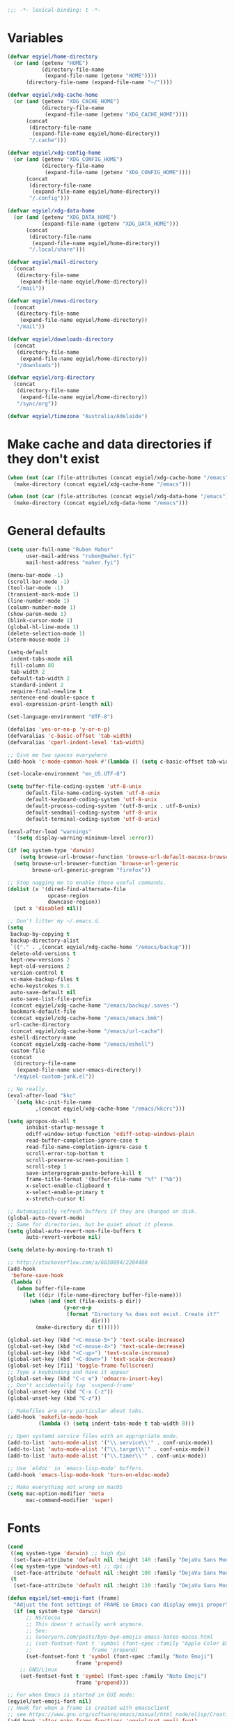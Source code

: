 #+BEGIN_SRC emacs-lisp
   ;;; -*- lexical-binding: t -*-
#+END_SRC

* Variables
#+begin_src emacs-lisp
  (defvar eqyiel/home-directory
    (or (and (getenv "HOME")
             (directory-file-name
              (expand-file-name (getenv "HOME"))))
        (directory-file-name (expand-file-name "~/"))))

  (defvar eqyiel/xdg-cache-home
    (or (and (getenv "XDG_CACHE_HOME")
             (directory-file-name
              (expand-file-name (getenv "XDG_CACHE_HOME"))))
        (concat
         (directory-file-name
          (expand-file-name eqyiel/home-directory))
         "/.cache")))

  (defvar eqyiel/xdg-config-home
    (or (and (getenv "XDG_CONFIG_HOME")
             (directory-file-name
              (expand-file-name (getenv "XDG_CONFIG_HOME"))))
        (concat
         (directory-file-name
          (expand-file-name eqyiel/home-directory))
         "/.config")))

  (defvar eqyiel/xdg-data-home
    (or (and (getenv "XDG_DATA_HOME")
             (expand-file-name (getenv "XDG_DATA_HOME")))
        (concat
         (directory-file-name
          (expand-file-name eqyiel/home-directory))
         "/.local/share")))

  (defvar eqyiel/mail-directory
    (concat
     (directory-file-name
      (expand-file-name eqyiel/home-directory))
     "/mail"))

  (defvar eqyiel/news-directory
    (concat
     (directory-file-name
      (expand-file-name eqyiel/home-directory))
     "/mail"))

  (defvar eqyiel/downloads-directory
    (concat
     (directory-file-name
      (expand-file-name eqyiel/home-directory))
     "/downloads"))

  (defvar eqyiel/org-directory
    (concat
     (directory-file-name
      (expand-file-name eqyiel/home-directory))
     "/sync/org"))

  (defvar eqyiel/timezone "Australia/Adelaide")
#+end_src

* Make cache and data directories if they don't exist
#+begin_src emacs-lisp
  (when (not (car (file-attributes (concat eqyiel/xdg-cache-home "/emacs"))))
    (make-directory (concat eqyiel/xdg-cache-home "/emacs")))

  (when (not (car (file-attributes (concat eqyiel/xdg-data-home "/emacs"))))
    (make-directory (concat eqyiel/xdg-data-home "/emacs")))
#+end_src

* General defaults
#+begin_src emacs-lisp
  (setq user-full-name "Ruben Maher"
        user-mail-address "ruben@maher.fyi"
        mail-host-address "maher.fyi")

  (menu-bar-mode -1)
  (scroll-bar-mode -1)
  (tool-bar-mode -1)
  (transient-mark-mode 1)
  (line-number-mode 1)
  (column-number-mode 1)
  (show-paren-mode 1)
  (blink-cursor-mode 1)
  (global-hl-line-mode 1)
  (delete-selection-mode 1)
  (xterm-mouse-mode 1)

  (setq-default
   indent-tabs-mode nil
   fill-column 80
   tab-width 2
   default-tab-width 2
   standard-indent 2
   require-final-newline t
   sentence-end-double-space t
   eval-expression-print-length nil)

  (set-language-environment "UTF-8")

  (defalias 'yes-or-no-p 'y-or-n-p)
  (defvaralias 'c-basic-offset 'tab-width)
  (defvaralias 'cperl-indent-level 'tab-width)

  ;; Give me two spaces everywhere
  (add-hook 'c-mode-common-hook #'(lambda () (setq c-basic-offset tab-width)))

  (set-locale-environment "en_US.UTF-8")

  (setq buffer-file-coding-system 'utf-8-unix
        default-file-name-coding-system 'utf-8-unix
        default-keyboard-coding-system 'utf-8-unix
        default-process-coding-system '(utf-8-unix . utf-8-unix)
        default-sendmail-coding-system 'utf-8-unix
        default-terminal-coding-system 'utf-8-unix)

  (eval-after-load "warnings"
    '(setq display-warning-minimum-level :error))

  (if (eq system-type 'darwin)
      (setq browse-url-browser-function 'browse-url-default-macosx-browser)
    (setq browse-url-browser-function 'browse-url-generic
          browse-url-generic-program "firefox"))

  ;; Stop nagging me to enable these useful commands.
  (dolist (x '(dired-find-alternate-file
               upcase-region
               downcase-region))
    (put x 'disabled nil))

  ;; Don't litter my ~/.emacs.d.
  (setq
   backup-by-copying t
   backup-directory-alist
   `(("." . ,(concat eqyiel/xdg-cache-home "/emacs/backup")))
   delete-old-versions t
   kept-new-versions 2
   kept-old-versions 2
   version-control t
   vc-make-backup-files t
   echo-keystrokes 0.1
   auto-save-default nil
   auto-save-list-file-prefix
   (concat eqyiel/xdg-cache-home "/emacs/backup/.saves-")
   bookmark-default-file
   (concat eqyiel/xdg-cache-home "/emacs/emacs.bmk")
   url-cache-directory
   (concat eqyiel/xdg-cache-home "/emacs/url-cache")
   eshell-directory-name
   (concat eqyiel/xdg-cache-home "/emacs/eshell")
   custom-file
   (concat
    (directory-file-name
     (expand-file-name user-emacs-directory))
    "/eqyiel-custom-junk.el"))

  ;; No really.
  (eval-after-load "kkc"
    `(setq kkc-init-file-name
           ,(concat eqyiel/xdg-cache-home "/emacs/kkcrc")))

  (setq apropos-do-all t
        inhibit-startup-message t
        ediff-window-setup-function 'ediff-setup-windows-plain
        read-buffer-completion-ignore-case t
        read-file-name-completion-ignore-case t
        scroll-error-top-bottom t
        scroll-preserve-screen-position 1
        scroll-step 1
        save-interprogram-paste-before-kill t
        frame-title-format '(buffer-file-name "%f" ("%b"))
        x-select-enable-clipboard t
        x-select-enable-primary t
        x-stretch-cursor t)

  ;; Automagically refresh buffers if they are changed on disk.
  (global-auto-revert-mode)
  ;; Same for directories, but be quiet about it please.
  (setq global-auto-revert-non-file-buffers t
        auto-revert-verbose nil)

  (setq delete-by-moving-to-trash t)

  ;; http://stackoverflow.com/a/6830894/2204400
  (add-hook
   'before-save-hook
   (lambda ()
     (when buffer-file-name
       (let ((dir (file-name-directory buffer-file-name)))
         (when (and (not (file-exists-p dir))
                    (y-or-n-p
                     (format "Directory %s does not exist. Create it?"
                             dir)))
           (make-directory dir t))))))

  (global-set-key (kbd "<C-mouse-5>") 'text-scale-increase)
  (global-set-key (kbd "<C-mouse-4>") 'text-scale-decrease)
  (global-set-key (kbd "<C-up>") 'text-scale-increase)
  (global-set-key (kbd "<C-down>") 'text-scale-decrease)
  (global-set-key [f11] 'toggle-frame-fullscreen)
  ;; Type a keybinding and have it appear
  (global-set-key (kbd "C-c e") 'edmacro-insert-key)
  ;; Don't accidentally tap `suspend-frame'
  (global-unset-key (kbd "C-x C-z"))
  (global-unset-key (kbd "C-z"))

  ;; Makefiles are very particular about tabs.
  (add-hook 'makefile-mode-hook
            (lambda () (setq indent-tabs-mode t tab-width 8)))

  ;; Open systemd service files with an appropriate mode.
  (add-to-list 'auto-mode-alist '("\\.service\\'" . conf-unix-mode))
  (add-to-list 'auto-mode-alist '("\\.target\\'" . conf-unix-mode))
  (add-to-list 'auto-mode-alist '("\\.timer\\'" . conf-unix-mode))

  ;; Use `eldoc' in `emacs-lisp-mode' buffers.
  (add-hook 'emacs-lisp-mode-hook 'turn-on-eldoc-mode)

  ;; Make everything not wrong on macOS
  (setq mac-option-modifier 'meta
        mac-command-modifier 'super)

#+end_src

* Fonts
#+begin_src emacs-lisp
  (cond
   ((eq system-type 'darwin) ;; high dpi
    (set-face-attribute 'default nil :height 140 :family "DejaVu Sans Mono"))
   ((eq system-type 'windows-nt) ;; dpi :(
    (set-face-attribute 'default nil :height 100 :family "DejaVu Sans Mono"))
   (t
    (set-face-attribute 'default nil :height 120 :family "DejaVu Sans Mono")))

  (defun eqyiel/set-emoji-font (frame)
    "Adjust the font settings of FRAME so Emacs can display emoji properly."
    (if (eq system-type 'darwin)
        ;; NS/Cocoa
        ;; This doesn't actually work anymore.
        ;; See:
        ;; lunaryorn.com/posts/bye-bye-emojis-emacs-hates-macos.html
        ;; (set-fontset-font t 'symbol (font-spec :family "Apple Color Emoji")
        ;;                   frame 'prepend)
        (set-fontset-font t 'symbol (font-spec :family "Noto Emoji")
                        frame 'prepend)
      ;; GNU/Linux
      (set-fontset-font t 'symbol (font-spec :family "Noto Emoji")
                        frame 'prepend)))

  ;; For when Emacs is started in GUI mode:
  (eqyiel/set-emoji-font nil)
  ;; Hook for when a frame is created with emacsclient
  ;; see https://www.gnu.org/software/emacs/manual/html_node/elisp/Creating-Frames.html
  (add-hook 'after-make-frame-functions 'eqyiel/set-emoji-font)
#+end_src

* Bootstrap ~use-package~
#+begin_src emacs-lisp
  (require 'package)
  (setq package-enable-at-startup nil
        package-user-dir "~/.emacs.d/site-lisp/elpa"
        package-gnupghome-dir "~/.emacs.d/site-lisp/elpa/gnupg"
        package-archives
        '(("gnu" . "https://elpa.gnu.org/packages/")
          ("melpa" . "https://melpa.org/packages/")))
  (package-initialize)

  ;; Bootstrap `use-package' and its dependencies if they are not already
  ;; available.
  (let ((dependencies '(use-package diminish bind-key)))
    (unless (seq-reduce (lambda (prev next) (and prev next))
                        (mapcar 'package-installed-p dependencies) t)
      (package-refresh-contents)
      (dolist (package dependencies)
        (unless (package-installed-p package)
          (package-install package)))))

  (eval-when-compile
    (require 'use-package))
  (require 'diminish)
  (require 'bind-key)

  (setq use-package-always-ensure t
        use-package-always-defer t)

  (use-package use-package-chords :config (key-chord-mode t) :ensure t :demand)
#+end_src

* Utility functions
#+begin_src emacs-lisp
  (use-package dash :ensure t :demand)

  (use-package s :ensure t :demand)

  (defun eqyiel/kill-region-or-backward-kill-word (&optional arg region)
    "`kill-region' if the region is active, otherwise `backward-kill-word'

        Taken from: http://david.rothlis.net/emacs/ergonomics.html"
    (interactive
     (list (prefix-numeric-value current-prefix-arg) (use-region-p)))
    (if region (kill-region (region-beginning) (region-end))
      (backward-kill-word arg)))

  (bind-key "C-w" 'eqyiel/kill-region-or-backward-kill-word)

  (defun eqyiel/local-comment-auto-fill ()
    "Taken from: https://github.com/technomancy/emacs-starter-kit"
    (set (make-local-variable 'comment-auto-fill-only-comments) t)
    (auto-fill-mode t))

  (add-hook 'prog-mode-hook 'eqyiel/local-comment-auto-fill)

  (defun eqyiel/sudo-edit (&optional arg)
    "Edit currently visited file as root.  With a prefix ARG prompt for a file to
        visit.  Will also prompt for a file to visit if current buffer is not visiting a
        file.

        Taken from: http://emacsredux.com/blog/2013/04/21/edit-files-as-root/"
    (interactive "P")
    (if (or arg (not buffer-file-name))
        (find-file (concat "/sudo:root@localhost:"
                           (ido-read-file-name "Find file(as root): ")))
      (find-alternate-file (concat "/sudo:root@localhost:" buffer-file-name))))

  (defun eqyiel/eval-and-replace ()
    "Replace the preceding sexp with its value.

        Taken from: http://emacsredux.com/blog/2013/06/21/eval-and-replace/"
    (interactive)
    (backward-kill-sexp)
    (condition-case nil
        (prin1 (eval (read (current-kill 0)))
               (current-buffer))
      (error (message "Invalid expression")
             (insert (current-kill 0)))))

  (defun eqyiel/insert-date ()
    "Insert today's date."
    (interactive)
    (let ((t0 (current-time)))
      (insert (completing-read "Select format: "
                               `(,(format-time-string "<%F %a %T>" t0)
                                 ,(format-time-string "<%F %a>" t0)
                                 ,(format-time-string "%s" t0)
                                 ,(format-time-string "%R" t0)
                                 ,(format-time-string "%T" t0))))))

  (bind-key "C-c d" 'eqyiel/insert-date)

  (defun eqyiel/open-line-below ()
    "Taken from: http://whattheemacsd.com/editing-defuns.el-01.html"
    (interactive)
    (end-of-line)
    (newline)
    (indent-for-tab-command))

  (bind-key "C-o" 'eqyiel/open-line-below)

  (defun eqyiel/open-line-above ()
    "Taken from: http://whattheemacsd.com/editing-defuns.el-01.html"
    (interactive)
    (beginning-of-line)
    (newline)
    (forward-line -1)
    (indent-for-tab-command))

  (bind-key "H-O" 'eqyiel/open-line-above)

  (defun eqyiel/comint-delchar-or-eof-or-kill-buffer (arg)
    "C-d on an empty line in the shell terminates the process.

        Taken from: http://whattheemacsd.com/setup-shell.el-01.html"
    (interactive "p")
    (if (null (get-buffer-process (current-buffer)))
        (kill-buffer)
      (comint-delchar-or-maybe-eof arg)))

  (defun eqyiel/rotate-windows ()
    "Rotate your windows.

        Taken from: http://whattheemacsd.com/buffer-defuns.el-02.html"
    (interactive)
    (cond ((not (> (count-windows)1))
           (message "You can't rotate a single window!"))
          (t
           (setq i 1)
           (setq num-windows (count-windows))
           (while  (< i num-windows)
             (let* (
                    (w1 (elt (window-list) i))
                    (w2 (elt (window-list) (+ (% i num-windows) 1)))

                    (b1 (window-buffer w1))
                    (b2 (window-buffer w2))

                    (s1 (window-start w1))
                    (s2 (window-start w2))
                    )
               (set-window-buffer w1  b2)
               (set-window-buffer w2 b1)
               (set-window-start w1 s2)
               (set-window-start w2 s1)
               (setq i (1+ i)))))))

  (bind-key "H-<return>" 'eqyiel/rotate-windows)
  (bind-key "M-s-S-C-<return>" 'eqyiel/rotate-windows)

  (defun eqyiel/toggle-window-split ()
    "Taken from: http://whattheemacsd.com/buffer-defuns.el-03.html"
    (interactive)
    (if (= (count-windows) 2)
        (let* ((this-win-buffer (window-buffer))
               (next-win-buffer (window-buffer (next-window)))
               (this-win-edges (window-edges (selected-window)))
               (next-win-edges (window-edges (next-window)))
               (this-win-2nd (not (and (<= (car this-win-edges)
                                           (car next-win-edges))
                                       (<= (cadr this-win-edges)
                                           (cadr next-win-edges)))))
               (splitter
                (if (= (car this-win-edges)
                       (car (window-edges (next-window))))
                    'split-window-horizontally
                  'split-window-vertically)))
          (delete-other-windows)
          (let ((first-win (selected-window)))
            (funcall splitter)
            (if this-win-2nd (other-window 1))
            (set-window-buffer (selected-window) this-win-buffer)
            (set-window-buffer (next-window) next-win-buffer)
            (select-window first-win)
            (if this-win-2nd (other-window 1))))))

  (bind-key "H-SPC" 'eqyiel/toggle-window-split)
  (bind-key "M-s-S-C-SPC" 'eqyiel/toggle-window-split)

  (defun eqyiel/open-width ()
    "Simple function that allows us to open the underlying
        file of a buffer in an external program.

        Taken from: https://github.com/bbatsov/prelude/blob/master/core/prelude-core.el"
    (interactive)
    (when buffer-file-name
      (shell-command
       (concat
        (if (eq system-type 'darwin)
            "open"
          (read-shell-command "Open current file with: "))
        " "
        buffer-file-name))))

  (defun eqyiel/duckduckgo ()
    "DDG a query or region if any."
    (interactive)
    (browse-url
     (concat "https://duckduckgo.com/?q="
             (url-hexify-string
              (if (use-region-p)
                  (buffer-substring (region-beginning) (region-end))
                (read-string "DuckDuckGo: "))))))

  (defun eqyiel/copy-file-name-to-clipboard ()
    "Copy the current `buffer-file-name' to the clipboard."
    (interactive)
    (let ((filename (if (equal major-mode 'dired-mode)
                        default-directory
                      (buffer-file-name))))
      (when filename
        (kill-new filename)
        (message "Copied buffer file name '%s' to the clipboard." filename))))

  (bind-key "C-c w" 'eqyiel/copy-file-name-to-clipboard)

  (defun eqyiel/rename-file-and-buffer ()
    "Renames current buffer and file it is visiting.

        http://whattheemacsd.com/file-defuns.el-01.html"
    (interactive)
    (let ((name (buffer-name))
          (filename (buffer-file-name)))
      (if (not (and filename (file-exists-p filename)))
          (error "Buffer '%s' is not visiting a file!" name)
        (let ((new-name (read-file-name "New name: " filename)))
          (if (get-buffer new-name)
              (error "A buffer named '%s' already exists!" new-name)
            (rename-file filename new-name 1)
            (rename-buffer new-name)
            (set-visited-file-name new-name)
            (set-buffer-modified-p nil)
            (message "File '%s' successfully renamed to '%s'"
                     name (file-name-nondirectory new-name)))))))

  (bind-key "C-x C-r" 'eqyiel/rename-file-and-buffer)

  (defun eqyiel/delete-file-and-buffer ()
    "Removes file connected to current buffer and kills buffer.

        http://whattheemacsd.com/file-defuns.el-02.html"
    (interactive)
    (let ((filename (buffer-file-name))
          (buffer (current-buffer))
          (name (buffer-name)))
      (if (not (and filename (file-exists-p filename)))
          (ido-kill-buffer)
        (when (yes-or-no-p "Are you sure you want to remove this file? ")
          (delete-file filename)
          (kill-buffer buffer)
          (message "File '%s' successfully removed" filename)))))

  (bind-key "C-x C-k" 'eqyiel/delete-file-and-buffer)

  (defun eqyiel/rotn-region (n)
    "Decode a caesar cipher.  Adapted from `rot13' to shift by N."
    (interactive "NHow many? ")
    (if (use-region-p)
        (let ((rotn-translate-table
               (let ((str (make-string 127 0))
                     (i 0))
                 (while (< i 127)
                   (aset str i i)
                   (setq i (1+ i)))
                 (setq i 0)
                 (while (< i 26)
                   (aset str (+ i ?a) (+ (% (+ i n) 26) ?a))
                   (aset str (+ i ?A) (+ (% (+ i n) 26) ?A))
                   (setq i (1+ i)))
                 str)))
          (translate-region (region-beginning) (region-end) rotn-translate-table))
      (message "Mark a region first.")))

  (defun eqyiel/print-to-pdf (dest)
    "Pretty-print a buffer using PostScript and save it as a PDF."
    (interactive "FSave to where? ")
    (let ((tmp (substring (shell-command-to-string "mktemp") 0 -1)))
      (ps-spool-buffer-with-faces)
      (switch-to-buffer "*PostScript*")
      (write-file tmp)
      (kill-buffer (file-name-nondirectory tmp))
      (shell-command (concat "ps2pdf14 " tmp " " dest))
      (shell-command (concat "rm " tmp))
      (message (concat "PDF written to " dest "."))))

  ;; http://www.emacswiki.org/emacs/EmacsAsDaemon#toc9
  (defun eqyiel/server-shutdown ()
    "Save buffers, quit, and shutdown (kill) server."
    (interactive)
    (save-some-buffers)
    (kill-emacs))

  (defun eqyiel-count-commas ()
    "CSV files are a pain to read, use this to see if there are as many commas as
        there should be."
    (interactive)
    (let ((i 0))
      (beginning-of-line)
      (while (re-search-forward "," (line-end-position) t)
        (setq i (+ i 1)))
      (message "found %s" i)))

  (defun eqyiel/copy-rectangle-to-kill-ring (start end)
    "Saves a rectangle to the normal kill ring."
    (interactive "r")
    (let ((lines (extract-rectangle start end)))
      (with-temp-buffer
        (while lines
          (insert-for-yank (car lines))
          (insert "\n")
          (setq lines (cdr lines)))
        (kill-ring-save (point-min) (point-max)))))

  (defun eqyiel/parent-directory (dir)
    (file-name-directory
     (directory-file-name
      dir)))

  ;; https://www.emacswiki.org/emacs/SortWords
  (defun eqyiel/sort-words (reverse beg end)
    "Sort words in region alphabetically, in REVERSE if negative.
        Prefixed with negative \\[universal-argument], sorts in reverse.

        The variable `sort-fold-case' determines whether alphabetic case affects the
        sort order.

        See `sort-regexp-fields'."
    (interactive "P\nr")
    (sort-regexp-fields reverse "\\w+" "\\&" beg end))

  (defun eqyiel/sort-lines-or-words (reverse beg end)
    "Sort lines if active region covers more than one line, otherwise sort words."
    (interactive "P\nr")
    (if (> (count-lines beg end) 1)
        (sort-lines reverse beg end)
      (eqyiel/sort-words reverse beg end)))

  (global-set-key [f9] 'eqyiel/sort-lines-or-words)

  ;; Make life better in SSH sessions
  (defun eqyiel/copy-to-clipboard (beg end &optional region)
    (when (executable-find "copy-to-clipboard")
      (let ((inhibit-message t))
        (shell-command-on-region beg end "copy-to-clipboard"))))

  (advice-add 'kill-region :after 'eqyiel/copy-to-clipboard)
  (advice-add 'copy-region-as-kill :after 'eqyiel/copy-to-clipboard)

  (defun eqyiel/slugify (string &optional delimiter)
    (let ((actual-delimiter (or delimiter "-")))
      (replace-regexp-in-string
       (rx (any " _")) actual-delimiter
       (downcase (replace-regexp-in-string "[^A-Za-z0-9 ]" "" string)))))

  (defun eqyiel/get-last-messages-buffer-message ()
    "Get the last line logged to the messages buffer."
    (save-excursion
      (set-buffer "*Messages*")
      (save-excursion
        (forward-line (- 1))
        (backward-char)
        (let ((end (point)))
          (forward-line 0)
          (buffer-substring-no-properties (point) end)))))

  (defun eqyiel/eslint-get-rule-violation-at-point ()
    (interactive)
    "Get the last eslint rule violation that was logged to `*Messages*'.

  This is a hack and it depends on the violated rule being logged within square
  brackets like [react/require-default-props]"
    (let* ((target-message (eqyiel/get-last-messages-buffer-message))
           (eslint-rule (and (string-match "\\[\\(.*\\)\\]" target-message)
                             (match-string 1 target-message))))
      (if eslint-rule (progn
                        (kill-new eslint-rule)
                        (message "Saved to kill ring: %s" eslint-rule))
        (message "No eslint warnings found at point."))))

  (defun eqyiel/psql ()
    (interactive)
    (require 'sql)
    (if (member
         nil
         (mapcar
          (lambda (element)
            (getenv element))
          '("PGHOST" "PGPORT" "PGUSER" "PGPASSWORD" "PGDATABASE")))
        ;; if required environment not set, fall back to interactive login
        (sql-postgres)
      (switch-to-buffer (sql-comint-postgres 'postgres sql-postgres-options))))
#+end_src

** Functions for working with node projects

#+BEGIN_SRC emacs-lisp
  (use-package dash :ensure t :demand)
  (use-package f :ensure t :demand)
  (use-package s :ensure t :demand)
  (use-package json :ensure t :demand)

  (defun eqyiel/node-json-read-file-safely (json-file)
    "Read JSON-FILE and return its contents or nil if it was malformed."
    (condition-case nil
        ;; silence errors from `json-read-file' if package.json is malformed
        ;; (for example, while resolving merge conflicts)
        (when (and (f-readable-p json-file)
                   (f-exists-p json-file))
          (json-read-file json-file))
      (error nil)))

  (defun eqyiel/node-find-js-project-roots (&optional directory js-project-roots)
    "Find JS-PROJECT-ROOTS (containing package.json) starting with DIRECTORY.

  Returns a list of candidate directories, including the current working directory
  if no package.json was found."
    (let* ((package-file "package.json")
           (actual-default-directory
            (or directory
                (buffer-file-name)
                default-directory))
           (dominating-file
            (or (locate-dominating-file actual-default-directory package-file)
                actual-default-directory))
           (parent-dominating-file
            (if dominating-file
                (locate-dominating-file
                 (or (f-dirname dominating-file) actual-default-directory)
                 package-file)
              actual-default-directory)))
      (if (or (not parent-dominating-file)
              (s-equals? dominating-file parent-dominating-file))
          (reverse (cons dominating-file js-project-roots))
        (eqyiel/node-find-js-project-roots
         parent-dominating-file
         (cons dominating-file js-project-roots)))))

  (defun eqyiel/node-find-dependency-in-package-file (package-file dependency)
    "Return t if PACKAGE-FILE has DEPENDENCY.

  PACKAGE-FILE should be is the absolute path to \"package.json\".  DEPENDENCY
  should be a list of symbols in which case the first one that is found will
  return or a string.

  It's useful to use a list of symbols for two reasons:

  - in the event that the package has a different \"bin\" key than its name in
    package.json, for example flow is called \"flow-bin\" on NPM but its bin key
    is \"flow\".
  - in the event that there is a package that has a drop in replacement available
    with a different name, like \"prettier\" and \"prettier-eslint-cli\"."
    (let* ((package (eqyiel/node-json-read-file-safely package-file))
           (node-dependency
            (caar
             (delq
              nil
              (mapcar
               (lambda (element)
                 (assoc (cdr element)
                        (assoc (car element) package)))
               (-mapcat
                (lambda (item)
                  (-concat `(,(cons 'dependencies item)
                             ,(cons 'devDependencies item))))

                (if (listp dependency)
                    dependency (list (intern dependency)))))))))
      (when node-dependency (symbol-name node-dependency))))

  (defun eqyiel/node-package-path-exists-p (js-project-root dependency)
    "Construct the path in JS-PROJECT-ROOT to DEPENDENCY."
    (let* ((dependency-package-path
            (eqyiel/node-find-dependency-package-path
             js-project-root dependency)))
      (and (f-readable-p dependency-package-path)
           (f-exists-p dependency-package-path))))

  (defun eqyiel/node-should-use-package-p (js-project-roots dependency)
    "Check JS-PROJECT-ROOTS for DEPENDENCY in both package.json and node_modules.

  DEPENDENCY should be a list of symbols (in which case the first one that is
  found will return) or a string.  If there are multiple JS-PROJECT-ROOTS with
  that dependency, the nearest one will be used."
    (car
     (delq
      nil
      (mapcar
       (lambda (js-project-root)
         (let ((resolved-dependency
                (eqyiel/node-find-dependency-in-package-file
                 (f-join js-project-root "package.json") dependency)))
           (and resolved-dependency
                (eqyiel/node-package-path-exists-p
                 js-project-root resolved-dependency))))
       js-project-roots))))

  (defun eqyiel/node-find-dependency-package-path (js-project-root dependency)
    "Using JS-PROJECT-ROOT, get the path to the first resolved DEPENDENCY."
    (f-join
     js-project-root
     "node_modules/"
     (eqyiel/node-find-dependency-in-package-file
      (f-join js-project-root "package.json") dependency)))

  (defun eqyiel/node-find-project-local-executable (js-project-root dependency)
    "Construct the path in JS-PROJECT-ROOT to executable DEPENDENCY."
    (condition-case nil
        (let* ((dependency-package-name
                (eqyiel/node-find-dependency-in-package-file
                 (f-join js-project-root "package.json") dependency))
               (dependency-package-file
                (f-join js-project-root "node_modules/"
                        dependency-package-name "package.json"))
               (package-file-as-string (json-read-file dependency-package-file))
               (local-project-executable
                (if (listp (cdr (assoc 'bin package-file-as-string)))
                    (cdar
                     (delq nil
                           (mapcar
                            (lambda (element)
                              (assoc
                               element
                               (cdr (assoc 'bin package-file-as-string))))
                            (if (listp dependency)
                                dependency (list (intern dependency))))))
                  (cdr (assoc 'bin package-file-as-string)))))
          (if (and local-project-executable (symbolp local-project-executable))
              (symbol-name local-project-executable)
            local-project-executable))
      (error nil)))

  (defun eqyiel/node-find-project-local-executable-path (js-project-roots dependency)
    "Make path to executable DEPENDENCY for directories in JS-PROJECT-ROOTS.

  DEPENDENCY should be a list of symbols (in which case the first one that is
  found will return) or a string.  If there are multiple JS-PROJECT-ROOTS with
  that dependency, the nearest one will be used."
    (car
     (delq
      nil
      (mapcar
       (lambda (js-project-root)
         (let* ((local-project-executable
                 (eqyiel/node-find-project-local-executable
                  js-project-root dependency)))
           (when local-project-executable
             (f-join
              (eqyiel/node-find-dependency-package-path
               js-project-root dependency)
              local-project-executable))))
       js-project-roots))))
#+END_SRC

* Packages
** ~aggressive-indent-mode~                                          :melpa:
#+BEGIN_SRC emacs-lisp
  (use-package aggressive-indent
    :config (global-aggressive-indent-mode 1)
    :ensure t)
#+END_SRC
** ~atomic-chrome~                                                   :melpa:

This along with the ~GhostText~ Firefox addon a replacement for /It's all
text!/.

#+BEGIN_SRC emacs-lisp
  (use-package atomic-chrome
    :init (atomic-chrome-start-server)
    :ensure t
    :demand)
#+END_SRC

(require 'atomic-chrome)
(atomic-chrome-start-server)

** ~auth-password-store~                                             :melpa:
Note that is this is included as ~auth-source-pass~ in Emacs 26 and up.

#+begin_src emacs-lisp
  (use-package auth-source-pass
    :after auth-source
    :init
    (progn
      ;; We could just use `auth-pass-enable' here which adds `password-store' to
      ;; `auth-sources', but I prefer to override it completely so that Emacs
      ;; never tries to read from ~/.authinfo{,.gpg} or ~/.netrc.
      (setq auth-sources '(password-store))
      ;; Don't open in DCL mode
      (add-to-list 'auto-mode-alist
                   '("\\.com.gpg$" . fundamental-mode)))
    :ensure nil
    :demand)
#+end_src
** ~auto-fill-mode~                                                :builtin:
This is here just so it can be diminished.

According to the author of ~diminish.el~:

#+begin_quote
Mode names typically end in ~-mode~, but for historical reasons ~auto-fill-mode~
is named by ~auto-fill-function~.
#+end_quote

So diminish ~auto-fill-function~, not ~auto-fill-mode~.

#+begin_src emacs-lisp
  (use-package simple :ensure nil :diminish auto-fill-function)
#+end_src

** ~beacon~                                                          :melpa:
#+begin_src emacs-lisp
  (use-package beacon
    :init (beacon-mode t)
    :diminish beacon-mode
    :ensure t)
#+end_src

** ~buffer-move~                                                     :melpa:
#+begin_src emacs-lisp
  ;; Caps lock and Menu keys are bound to Hyper, except on OSX and Windows which
  ;; apparently can't into Hyper.  Use fake Hyper from Karabiner-elements and
  ;; autohotkey instead, which is really M-s-S-C and Menu key respectively.
  ;;
  ;; See:
  ;; http://www.tenshu.net/p/fake-hyper-key-for-osx.html
  ;; https://github.com/tekezo/Karabiner-Elements/pull/170
  ;; https://stackoverflow.com/questions/40435980/how-to-emulate-hyper-key-in-windows-10-using-autohotkey

  (defvar eqyiel/hyper-prefix
    (cond
     ((eq system-type 'darwin)
      "M-s-S-C")
     (t
      "H")))

  ;; Bind Menu / "AppsKey" to Hyper on Windows, which is really Capslock bound to
  ;; Menu / "AppsKey" by Autohotkey.
  ;;
  ;; http://ergoemacs.org/emacs/emacs_hyper_super_keys.html
  (use-package w32-vars
    :if (eq system-type 'windows-nt)
    :config
    (progn
      ;; (setq w32-pass-lwindow-to-system nil) ; Left Windows key
      ;; (setq w32-lwindow-modifier 'super)
      ;; (setq w32-pass-rwindow-to-system nil) ; Right Windows key
      ;; (setq w32-rwindow-modifier 'super)
      (setq w32-pass-apps-to-system nil) ; Menu/App key
      (setq w32-apps-modifier 'hyper))
    :ensure nil
    :demand)

  (use-package buffer-move
    ;; I don't think it's possible to do these guys with other hyper prefixes
    ;; because they use up all the modifiers
    :bind (("M-H-h" . buf-move-left)
           ("M-H-j" . buf-move-down)
           ("M-H-k" . buf-move-up)
           ("M-H-l" . buf-move-right))
    :config
    (progn
      ;; I don't think the :bind macro can be used here because of the value is
      ;; not static
      (bind-key (concat eqyiel/hyper-prefix "-h") 'windmove-left)
      (bind-key (concat eqyiel/hyper-prefix "-j") 'windmove-down)
      (bind-key (concat eqyiel/hyper-prefix "-k") 'windmove-up)
      (bind-key (concat eqyiel/hyper-prefix "-l") 'windmove-right)
      (bind-key (concat eqyiel/hyper-prefix "-b") 'shrink-window-horizontally)
      (bind-key (concat eqyiel/hyper-prefix "-f") 'enlarge-window-horizontally)
      (bind-key (concat eqyiel/hyper-prefix "-n") 'shrink-window)
      (bind-key (concat eqyiel/hyper-prefix "-p") 'enlarge-window))
    :demand)
#+end_src

** ~c++-mode~                                                      :builtin:
#+begin_src emacs-lisp
  (use-package c++-mode
    :config (c-set-offset 'arglist-cont-nonempty '+)
    :bind (:map c++-mode-map ("C-c C-l" . flycheck-list-errors))
    :ensure nil)
#+end_src

** ~calfw~                                                           :melpa:
#+begin_src emacs-lisp
  (defun eqyiel/open-calendar ()
    (interactive)
    (cfw:open-calendar-buffer
     :contents-sources
     (list (cfw:org-create-source))))

  (use-package calfw
    :commands (cfw:open-calendar-buffer)
    :config
    (setq calendar-mark-holidays-flag t)
    :ensure t)

  (use-package calfw-org
    :commands (cfw:org-create-source)
    :ensure calfw)
#+end_src

** ~circe~                                                           :melpa:

#+begin_src emacs-lisp
    (defun eqyiel/irc ()
      "Connect to IRC."
      (interactive)
      (eqyiel/circe-setup-networks)
      (circe "freenode"))

    (defun eqyiel/circe-setup-networks ()
      (setq
       circe-network-options
       `(("freenode"
          :nick "eqyiel"
          :host "irc.freenode.net"
          :service "6697"
          :tls t
          :pass ,(password-store-get "www/irc.freenode.net")))))

    (defun eqyiel/circe-clear-passwords ()
      (if (boundp 'circe-network-options)
          (dolist (network circe-network-options)
            (plist-put (cdr network) :pass nil))))

    (defun eqyiel/circe-wait-for-authentication ()
      (setq eqyiel/circe-authentications-count
            (+ 1 eqyiel/circe-authentications-count))
      (unless (> (length circe-network-options)
                 eqyiel/circe-authentications-count)
        (progn
          (eqyiel/circe-clear-passwords)
          (setq eqyiel/circe-authentications-count 0))))

    (defun eqyiel/circe-set-margin ()
      (setq right-margin-width 5))

    (defvar eqyiel/circe-authentications-count 0
      "Clear passwords after this many authentications have been seen.")

    ;; Warning: this is very dumb
    ;;
    ;; ZNC's MOTD is 25 lines.
    ;; I have two networks defined in `circe-network-options'.
    ;; So wait to see 50 notices from ZNC before enabling notifications.
    (defvar eqyiel/circe-znc-notices 0
      "How many notices have we received from ZNC?")

    (defvar eqyiel/circe-znc-motd-length 25
      "How many lines are in ZNC's MOTD?")

    (defun eqyiel/circe-znc-count-networks ()
      "Return the number of networks in `circe-network-options' multiplied by
      `eqyiel/circe-znc-motd-length', so we can know how many notices to expect before
      enabling notifications."
      (* eqyiel/circe-znc-motd-length (length circe-network-options)))

    (defun eqyiel/circe-wait-for-znc (nick userhost _command target text)
      "If this TEXT from NICK and USERHOST looks like a line of ZNC's MOTD,
      increment `eqyiel/circe-znc-notices', and enable notifications if there have
      been at least `eqyiel/circe-znc-count-networks' `eqyiel/circe-znc-notices'."
      (when (and (string-equal nick "*status")
                 (string-equal userhost "znc@znc.in"))
        (setq eqyiel/circe-znc-notices (+ 1 eqyiel/circe-znc-notices))
        (message "That's %d ..." eqyiel/circe-znc-notices)
        (when (<= (eqyiel/circe-znc-count-networks) eqyiel/circe-znc-notices)
          (message "OK.")
          (advice-remove 'circe-display-NOTICE 'eqyiel/circe-wait-for-znc)
          (enable-circe-notifications))))

    (defun eqyiel/enable-circe-notifications ()
      (interactive)
      (advice-add 'circe-display-NOTICE :after 'eqyiel/circe-wait-for-znc)
      (advice-add 'circe-reconnect-all :before
                  'eqyiel/disable-circe-notifications))

    (defun eqyiel/disable-circe-notifications ()
      (interactive)
      (disable-circe-notifications)
      (setq eqyiel/circe-znc-notices 0)
      (advice-add 'circe-display-NOTICE :after 'eqyiel/circe-wait-for-znc))

    (use-package circe
      :config
      (progn
        (require 'circe-chanop)
        (require 'circe-color-nicks)

        (use-package alert :ensure t :defer t)

        (use-package circe-notifications
          :load-path "site-lisp/circe-notifications"
          :config
          (progn (setq circe-notifications-watch-strings
                       '("eqyiel" "versapunk" "nyarlu" "eqyiel1" "fthagn" "forcer")
                       circe-notifications-alert-style 'osx-notifier
                       circe-notifications-wait-for 30))
          :ensure nil
          :demand t)

        (use-package pass :demand t)

        (setq circe-default-quit-message
              "( ' ヮ')ノ.・ﾟ*｡・.・ﾟ*｡・.・ﾟ*｡・ヽ(ﾟДﾟ,,)ノ"
              circe-default-part-message
              "( ' ヮ')ノ.・ﾟ*｡・.・ﾟ*｡・.・ﾟ*｡・ヽ(ﾟДﾟ,,)ノ"
              circe-highlight-nick-type 'all
              circe-reduce-lurker-spam nil ;; sometimes, I want to see this
              circe-format-say "<{nick}> {body}"
              circe-format-self-say "<{nick}> {body}"
              circe-color-nicks-everywhere t
              lui-highlight-keywords '("eqyiel")
              lui-time-stamp-position 'right-margin
              lui-time-stamp-format "%H:%M"
              lui-flyspell-p t
              lui-max-buffer-size 10000
              lui-fill-column 70
              lui-fill-type 'variable
              lui-flyspell-alist '(("." "en_GB")))
        (add-hook 'circe-channel-mode-hook 'turn-on-flyspell)
        (enable-circe-color-nicks))
      :init
      (progn
        (advice-add 'circe-reconnect-all :before 'eqyiel/circe-setup-networks)
        ;; (add-hook 'circe-server-connected-hook
        ;;           'eqyiel/circe-wait-for-authentication)
        (add-hook 'circe-server-connected-hook
                  'enable-circe-notifications)
        (add-hook 'lui-mode-hook 'eqyiel/circe-set-margin))
      :ensure t)
#+end_src

** ~column-enforce-mode~                                             :melpa:
#+begin_src emacs-lisp
  (use-package column-enforce-mode
    :init (add-hook 'prog-mode-hook 'column-enforce-mode)
    :diminish column-enforce-mode)
#+end_src

** ~company~                                                         :melpa:
#+begin_src emacs-lisp
  (use-package company
    :config
    (setq company-minimum-prefix-length 1
          company-idle-delay 0
          company-dabbrev-code-everywhere t
          company-tooltip-align-annotations t)
    :init
    (progn
      (use-package company-emoji :demand :ensure t)

      (setq company-backends
            '((company-files
               company-yasnippet
               company-emoji)))

      (defun eqyiel/company-nixos ()
        (set (make-local-variable 'company-backends)
             '((company-nixos-options
                company-yasnippet
                company-keywords
                company-dabbrev-code
                company-files))))

      (add-hook 'nix-mode-hook 'eqyiel/company-nixos)

      (defun eqyiel/company-elisp ()
        (set (make-local-variable 'company-backends)
             '((company-yasnippet
                company-elisp
                company-keywords
                company-dabbrev-code
                company-files))))

      (add-hook 'emacs-lisp-mode-hook 'eqyiel/company-elisp)

      (defun eqyiel/company-shell ()
        (set (make-local-variable 'company-backends)
             '((company-capf))))

      :config (add-to-list 'company-backends 'company-emoji)

      (add-hook 'shell-mode-hook 'eqyiel/company-shell)

      (add-hook 'circe-channel-mode-hook (lambda () (company-mode -1)))

      (global-company-mode))
    :bind (("M-/" . company-complete))
    :diminish company-mode)
#+end_src

** ~company-lsp~                                                     :melpa:
#+begin_src emacs-lisp
  (use-package company-lsp :after company :demand t)
#+end_src

** ~counsel-projectile~                                              :melpa:
#+BEGIN_SRC emacs-lisp
  (use-package counsel-projectile
    :after (projectile counsel)
    :demand
    :bind ("C-c k" . counsel-projectile-rg)
    :ensure t)
#+END_SRC

** ~css-mode~                                                      :builtin:
#+begin_src emacs-lisp
  (use-package css-mode
    :init
    (progn
      (defun eqyiel/css-mode-hook ()
        (require 'rainbow-mode)
        (setq css-indent-offset 2)
        (rainbow-turn-on))
      (add-hook 'css-mode-hook 'eqyiel/css-mode-hook))
    :ensure nil)
#+end_src

** ~dired~                                                         :builtin:
#+begin_src emacs-lisp
  (defun eqyiel/dired-back-to-top ()
    "Taken from: http://whattheemacsd.com/setup-dired.el-02.html"
    (interactive)
    (beginning-of-buffer)
    (dired-next-line 4))

  (defun eqyiel/dired-jump-to-bottom ()
    "Taken from: http://whattheemacsd.com/setup-dired.el-02.html"
    (interactive)
    (end-of-buffer)
    (dired-next-line -1))

  (defun eqyiel/dired-up-directory ()
    "Reuse same dired buffer when doing `dired-up-directory'.

  See: http://www.emacswiki.org/emacs/DiredReuseDirectoryBuffer#toc1"
    (interactive)
    (find-alternate-file ".."))

  (defun eqyiel/dired-find-alternate-file-or-find-file ()
    "If the thing at point is a directory, reuse this directory buffer.  Otherwise
  do normal `dired-find-file'."
    (interactive)
    (if (directory-name-p (dired-file-name-at-point))
        (dired-find-alternate-file)
      (dired-find-file)))

  (use-package dired
    :init
    :config (setq dired-dwim-target t
                  dired-recursive-deletes 'top)
    :bind
    (:map
     dired-mode-map
     ("RET" . eqyiel/dired-find-alternate-file-or-find-file)
     ("^" . eqyiel/dired-up-directory)
     ("M-<" . eqyiel/dired-back-to-top)
     ("M->" . eqyiel/dired-jump-to-bottom))
    :ensure nil)
#+end_src

** ~direnv~                                                          :melpa:
#+BEGIN_SRC emacs-lisp
  (use-package direnv
    :config (setq direnv-always-show-summary t
                  direnv-show-paths-in-summary t)
    :init (direnv-mode)
    :demand)
#+END_SRC

** ~dtrt-indent~                                                     :melpa:
#+begin_src emacs-lisp
  (use-package dtrt-indent :init (dtrt-indent-mode) :demand)
#+end_src

** ~emojify~                                                         :melpa:
#+begin_src emacs-lisp
    (use-package emojify
      :config
      (setq emojify-display-style 'unicode
            emojify-composed-text-p nil))
#+end_src

** ~eslint-fix~                                                      :melpa:

This package is kind of crap right now because it doesn't let you set the path a
specific ~eslint~ executable, but it should be easy to fix.

#+begin_src emacs-lisp
  (use-package eslint-fix :after js-mode js2-mode web-mode)
#+end_src

** ~expand-region~                                                   :melpa:
#+begin_src emacs-lisp
  (use-package expand-region
    :chords ((("jk" . er/expand-region)
              ("kj" . er/expand-region)))
    :bind ("C-=" . er/expand-region)
    :demand)
#+end_src

** ~flow-minor-mode~                                                 :melpa:
#+BEGIN_SRC emacs-lisp
  (defun eqyiel/flow-minor-mode-hook ()
    (let ((js-project-roots (eqyiel/node-find-js-project-roots)))
      (when (eqyiel/node-should-use-package-p js-project-roots '(flow flow-bin))
        (let ((local-project-flow-executable
               (eqyiel/node-find-project-local-executable-path
                js-project-roots '(flow flow-bin))))
          (when local-project-flow-executable
            (set (make-local-variable 'flow-minor-default-binary)
                 local-project-flow-executable))))))

  (use-package flow-minor-mode
    :config (add-hook 'flow-minor-mode-hook 'eqyiel/flow-minor-mode-hook)
    :ensure t
    :demand t)
#+END_SRC

** ~flycheck~                                                        :melpa:
#+begin_src emacs-lisp
  (use-package flycheck
    :config
    (progn
      (setq-default
       flycheck-disabled-checkers
       (append flycheck-disabled-checkers
               '(handlebars html-tidy javascript-jshint javascript-jscs php)))
      (setq flycheck-gcc-pedantic t
            flycheck-display-errors-delay 0.1
            flycheck-error-list-minimum-level 'warning))
    :init
    (progn
      (use-package web-mode)
      (global-flycheck-mode)
      (flycheck-add-mode 'javascript-eslint 'web-mode)
      (setq flycheck-eslintrc ".eslintrc.json"))
    :bind ("C-c C-l" . flycheck-list-errors)
    :demand
    :diminish flycheck-mode)
#+end_src

** ~flycheck-flow~                                                   :melpa:
#+begin_src emacs-lisp
  (use-package flycheck-flow
    :ensure t
    :after flycheck
    :config
    (progn
      ;; if using flow-coverage
      ;; (flycheck-add-next-checker 'javascript-flow '(t . javascript-flow-coverage))
      ;; (flycheck-add-next-checker 'javascript-flow-coverage '(t . javascript-eslint))
      ;; if just using flow
      (flycheck-add-next-checker 'javascript-flow '(t . javascript-eslint))))
#+end_src

** ~gist~                                                            :melpa:
#+BEGIN_SRC emacs-lisp
  (use-package gist
    :ensure t
    :config
    (let ((gh-vals (cdar gh-profile-alist)))
      (setf
       gh-vals (plist-put gh-vals :username "eqyiel")
       gh-vals
       (plist-put
        gh-vals
        :token (password-store-get "tokens/github.com/eqyiel/gist")))))
#+END_SRC

** ~go-mode~                                                         :melpa:

#+BEGIN_SRC emacs-lisp
  (use-package go-mode
    :hook (before-save . gofmt-before-save))
#+END_SRC

** ~google-c-style~                                                  :melpa:
#+begin_src emacs-lisp
  (use-package google-c-style
    :init (add-hook 'c-mode-common-hook 'google-set-c-style))
#+end_src

** ~google-translate~                                                :melpa:
#+BEGIN_SRC emacs-lisp
  (use-package google-translate)
#+END_SRC

** ~graphql-mode~                                                    :melpa:
#+BEGIN_SRC emacs-lisp
  (use-package graphql-mode)
#+END_SRC

** ~groovy-mode~                                                     :melpa:

This is pretty much exclusively for the sake of editing ~build.gradle~ files.

#+BEGIN_SRC emacs-lisp
  (use-package groovy-mode)

  (add-to-list 'auto-mode-alist '("\\.gradle\\'" . groovy-mode))
#+END_SRC

** ~help-at-pt~                                                    :builtin:
#+begin_src emacs-lisp
  (use-package help-at-pt
    :config
    (setq help-at-pt-timer-delay 0.1
          help-at-pt-display-when-idle t)
    :ensure nil
    :demand)
#+end_src

** ~highlight-indentation~                                           :melpa:
#+begin_src emacs-lisp
  (use-package highlight-indentation
    :init (add-hook 'prog-mode-hook 'highlight-indentation-mode)
    :diminish highlight-indentation-mode)
#+end_src

** ~html-mode~                                                     :builtin:
#+begin_src emacs-lisp
  (use-package html-mode
    :init
    (progn
      (defun eqyiel/html-mode-hook ()
        (require 'rainbow-mode)
        (rainbow-turn-on))
      (add-hook 'html-mode-hook 'eqyiel/html-mode-hook))
    :ensure nil)
#+end_src

** ~info~                                                          :builtin:
#+begin_src emacs-lisp
  (use-package info
    :init
    (add-hook
     'Info-mode-hook
     (lambda ()
       (setq Info-additional-directory-list
             Info-default-directory-list)))
    :bind
    (:map Info-mode-map
          ;; Let me use S-SPC to scroll backwards in info mode.
          ("S-SPC" . Info-scroll-down))
    :ensure nil)
#+end_src

** ~isearch~                                                       :builtin:

I prefer ~swiper~ on ~C-s~ but since it's line based, there are some things it
can't do well (like searching for a substring in a long command in
`comint-mode`) so rebind ~isearch~ to a convenient key.

#+BEGIN_SRC emacs-lisp
  (use-package isearch
    :bind (("C-c C-M-s" . isearch-forward)
           ("C-c C-M-r" . isearch-backward))
    :ensure nil)
#+END_SRC

** ~ispell~                                                        :builtin:
#+begin_src emacs-lisp
  (use-package ispell
    :init
    (add-hook 'text-mode-hook 'turn-on-flyspell)
    (add-hook 'org-mode-hook 'turn-on-flyspell)
    (add-hook 'prog-mode-hook 'flyspell-prog-mode)
    :config
    (when (and (bound-and-true-p ispell-program-name)
               (executable-find ispell-program-name))
      (setq ispell-dictionary "english"
            ispell-personal-dictionary "~/.aspell.en.pws"
            ispell-aspell-data-dir
            (lambda ()
              (let ((nix-aspell-dict-dir "/run/current-system/sw/lib/aspell"))
                (when (file-exists-p (directory-file-name nix-aspell-dict-dir))
                  nix-aspell-dict-dir)))))
    :ensure nil)
#+end_src

** ~js-mode~                                                       :builtin:

I don't really use this, but configure it in case I ever activate it by accident
instead of ~js2-mode~ or ~web-mode~.

#+begin_src emacs-lisp
  (use-package js-mode
    :config
    (progn
      (setq js-indent-level 2)
      ;; https://emacs.stackexchange.com/questions/22044/treat-shebang-as-a-comment
      (modify-syntax-entry ?# ". 1" js-mode-syntax-table)
      (modify-syntax-entry ?! ". 2b" js-mode-syntax-table))
    :ensure nil)
#+end_src

** ~java-mode~                                                     :builtin:

#+BEGIN_SRC emacs-lisp
  (defun eqyiel/company-java-mode-hook ()
    (set (make-local-variable 'company-backends)
         '((company-files
            company-lsp
            company-keywords))))

  (use-package java-mode
    :ensure nil
    :hook (java-mode . eqyiel/company-java-mode-hook))
#+END_SRC

** ~js-mode~                                                       :builtin:
#+BEGIN_SRC emacs-lisp
  (use-package js-mode
    :config (setq js-indent-level 2)
    :ensure nil)

  ;; For lack of a better mode for game-maker stuff
  (add-to-list 'auto-mode-alist '("\\.gml\\'" . js-mode))
  (add-to-list 'auto-mode-alist '("\\.yy\\'" . js-mode))
  (add-to-list 'auto-mode-alist '("\\.yyp\\'" . js-mode))

  (defun eqyiel/pseudo-gml-mode-hook ()
    (let
        ((extension (file-name-extension (buffer-file-name))))
      (when
          (or
           (string-equal extension "yy")
           (string-equal extension "yyp"))
        ;; Game Maker strips the final newline when writing to these files.
        ;; Prevent Emacs from adding one automatically upon save for cleaner
        ;; diffs.
        (setq-local require-final-newline nil))))

  (add-hook 'js-mode-hook 'eqyiel/pseudo-gml-mode-hook)
#+END_SRC

** ~js2-mode~                                                        :melpa:
#+begin_src emacs-lisp
  (use-package js2-mode
    :config
    (progn
      (use-package web-mode)
      (use-package flycheck)
      (use-package company)

      (use-package flow-js2-mode
        :load-path "site-lisp/flow-js2-mode"
        :config (use-package flow-minor-mode :ensure t :demand t)
        :ensure nil
        :demand t)

      (defun eqyiel/toggle-js2-mode-to-web-mode ()
        (interactive)
        (web-mode))

      (defun eqyiel/company-js2-mode-hook ()
        (set (make-local-variable 'company-backends)
             '((company-files
                company-lsp
                company-keywords))))

      (add-hook 'js2-mode-hook 'eqyiel/company-js2-mode-hook)

      (defun eqyiel/js2-mode-hook ()
        (progn
          (setq-local js-switch-indent-offset 2)
          (setq-local js2-basic-offset 2)
          (setq-local js2-concat-multiline-strings nil)
          (setq-local js2-concat-multiline-strings t)
          (setq-local js2-highlight-level 3)
          (setq-local js2-idle-timer-delay 3)  ;; wait until I'm actually idle
          (setq-local js2-include-node-externs t)
          (setq-local js2-mode-show-parse-errors nil)
          (setq-local js2-mode-show-strict-warnings nil)
          (setq-local js2-strict-cond-assign-warning nil)
          (setq-local js2-strict-inconsistent-return-warning nil)
          (setq-local js2-strict-missing-semi-warning nil)
          (setq-local js2-strict-trailing-comma-warning nil)
          (setq-local js2-strict-var-hides-function-arg-warning nil)
          (setq-local js2-strict-var-redeclaration-warning nil)
          (activate-flow-js2-mode)
          (rainbow-mode)))

      (add-hook 'js2-mode-hook 'eqyiel/js2-mode-hook)
      (add-hook 'js2-jsx2-mode-hook 'eqyiel/js2-mode-hook)

      ;; https://emacs.stackexchange.com/questions/22044/treat-shebang-as-a-comment
      (modify-syntax-entry ?# ". 1" js2-mode-syntax-table)
      (modify-syntax-entry ?! ". 2b" js2-mode-syntax-table))
      ;; :init
      ;; (progn
      ;;   (add-to-list 'auto-mode-alist '("\\.js$" . js2-mode))
      ;;   (add-to-list 'auto-mode-alist '("\\.jsx$" . js2-jsx-mode)))
    :bind
    (:map js2-mode-map
          ("C-M-s-\"" . eqyiel/toggle-js2-mode-to-web-mode)
          ("H-'" . eqyiel/toggle-js2-mode-to-web-mode)))
#+end_src

** ~json-mode~                                                       :melpa:
This package adds itself to ~auto-mode-alist~.

#+begin_src emacs-lisp
  (use-package json-mode
    :ensure t
    :bind (:map json-mode-map
                ("C-c C-c" . eqyiel/json-run-jq)
                ("C-c C-m" . eqyiel/json-minify))
    :config
    (progn
      (defun eqyiel/json-run-jq (query &optional arg)
        "Run jq(1) on current buffer.
  With prefix argument \\[universal-argument] replace the buffer
  with the result of running jq(1)."
        (interactive "sjq query: \nP")
        (shell-command-on-region
         (point-min) (point-max)
         (concat "jq " (shell-quote-argument query))
         (when arg (current-buffer))
         (when arg t)))

      (defun eqyiel/json-minify ()
        "Minify the json at point."
        (interactive)
        (goto-char (point-min))
        (let* ((p (point))
               (json (json-read)))
          (delete-region p (point))
          (save-excursion
            (insert (json-encode json)))))

      (add-to-list 'auto-mode-alist '("\\.eslintrc.*$" . json-mode))
      (add-to-list 'auto-mode-alist '("\\.babelrc$" . json-mode)))
    :init
    (defun eqyiel/json-mode-hook ()
      (setq js-indent-level 2
            json-reformat:indent-width 2))
    (add-hook 'json-mode-hook 'eqyiel/json-mode-hook))
#+end_src

** ~legalese~                                                        :melpa:
#+begin_src emacs-lisp
  (use-package legalese)
#+end_src

** ~lsp-mode~                                                        :melpa:

#+BEGIN_SRC emacs-lisp
  (use-package lsp-ui :defer t :ensure t)

  (use-package lsp-mode
    :ensure t
    :requires flycheck nix-buffer
    :demand t
    :config (require 'lsp-ui))

  (defun eqyiel/lsp-javascript-flow-find-executable ()
    (let ((js-project-roots (eqyiel/node-find-js-project-roots)))
      (when (eqyiel/node-should-use-package-p
             js-project-roots '(flow-language-server))
        (eqyiel/node-find-project-local-executable-path
         js-project-roots '(flow-language-server)))))

  (defun eqyiel/lsp-javascript-flow-enable-maybe ()
    (interactive)
    (let ((flow-server-executable (eqyiel/lsp-javascript-flow-find-executable)))
      (when (flow-minor-tag-present-p)
        (if flow-server-executable
            (progn
              ;; Run nix-buffer if necessary to put things like node in PATH
              (eqyiel/nix-buffer-find-file-hook)
              (setq-local lsp-javascript-flow-server-args '("--try-flow-bin"))
              (setq-local lsp-javascript-flow-server flow-server-executable)
              (lsp-javascript-flow-enable)
              (lsp-ui-mode))
          (message "// @flow tag present, but no flow-language-server found in project")))))

  (use-package lsp-javascript-flow
    :ensure t
    :requires lsp-mode
    :config (use-package flow-minor-mode :ensure t :demand t)
    :demand t
    :hook ((js-mode js2-mode rjsx-mode)
           . eqyiel/lsp-javascript-flow-enable-maybe))

  (defun eqyiel/lsp-java-enable-maybe ()
    (interactive)
    (require 'lsp-java)
    (progn
      (eqyiel/nix-buffer-find-file-hook)
      ;; Unfortunately this doesn't work because eclipse wants to write to the
      ;; configuration file at /nix/store/.../share/java/config_linux/config.ini. :(
      ;;
      ;; It may work if that file can get copied elsewhere (a temp directory), and
      ;; `lsp-java--locate-server-config' is overridden with the copied file path.
      ;;
      ;; (let ((get-lsp-java-server-install-dir-executable
      ;;        (executable-find "get-lsp-java-server-install-dir")))
      ;;   (when get-lsp-java-server-install-dir-executable
      ;;     (setq-local
      ;;      lsp-java-server-install-dir
      ;;      (shell-command-to-string get-lsp-java-server-install-dir-executable))))
      (lsp-java-enable)
      (lsp-ui-mode)))

  (use-package lsp-java
    :ensure t
    :hook (java-mode . eqyiel/lsp-java-enable-maybe))
#+END_SRC

** ~magit~                                                           :melpa:
#+begin_src emacs-lisp
  (use-package magit
    :init (use-package ivy :ensure t)
    :config
    (progn
      (setq magit-completing-read-function 'ivy-completing-read))
    :bind
    (("<f8>" . magit-status)))
#+end_src

** ~markdown-mode~                                                   :melpa:
#+begin_src emacs-lisp
  (use-package markdown-mode
    :init
    (progn
      (add-to-list 'auto-mode-alist '("\\.markdown\\'" . markdown-mode))
      (add-to-list 'auto-mode-alist '("\\.md\\'" . markdown-mode))))
#+end_src

** ~matrix-client~                                                   :melpa:
This is no longer on MELPA unfortunately.  This is how I found out that MELPA
will be contacted on each startup if the package you want to install has
vanished.

#+begin_src emacs-lisp
  ;; (use-package matrix-client
  ;;   :init
  ;;   (defun eqyiel/launch-matrix-client ()
  ;;     (interactive)
  ;;     (matrix-client "eqyiel"))
  ;;   :config
  ;;   (setq matrix-homeserver-base-url "https://matrix.rkm.id.au"))
#+end_src

** ~message~                                                       :builtin:
#+begin_src emacs-lisp
  (use-package message
    :init
    (setq
     message-directory eqyiel/mail-directory
     message-send-mail-function 'message-send-mail-with-sendmail
     message-cite-function 'message-cite-original-without-signature
     message-default-charset 'utf-8
     message-default-mail-headers "Cc: \nBcc: \n"
     message-from-style 'angles
     message-generate-headers-first t
     message-kill-buffer-on-exit t)
    :defer t
    :ensure nil)
#+end_src

** ~mu4e~                                                           :system:

Check out this for tips: https://vxlabs.com/2017/02/07/mu4e-0-9-18-e-mailing-with-emacs-now-even-better/

#+begin_src emacs-lisp
  (defun eqyiel/mu4e-any-message-field-at-point (msg header)
    "Quick & dirty way to get an arbitrary header HEADER from MSG.

  Requires the 'formail' tool from procmail.

  This is a thing because `mu4e-message-field' doesn't support getting arbitrary
  fields, such as X-GitHub-Sender."
     (replace-regexp-in-string "\n$" ""
       (shell-command-to-string
         (concat "formail -x " header " -c < "
           (shell-quote-argument (mu4e-message-field msg :path))))))

  (defun eqyiel/mu4e-get-x-github-sender (msg)
    "Get the X-Github-Sender field from a MSG"
    (s-trim (eqyiel/mu4e-any-message-field-at-point msg "X-GitHub-Sender")))

  (defun eqyiel/mu4e-refile-sent-items-to-sent-folder (sent-folder refile-folder)
    "When I'm refiling a thread I usually just mash the r key.

  Because I have `mu4e-headers-include-related' that means that mesages from me
  will also be refiled.  I'd prefer if they didn't get moved from
  `mu4e-sent-folder' to `mu4e-refile-folder', so this function returns a function
  that a suitable setting for `mu4e-refile-folder' and avoids refiling from
  SENT-FOLDER into REFILE-FOLDER."
    `(lambda (message)
      (if (s-ends-with-p "Sent" (mu4e-message-field msg :maildir) t)
          ,sent-folder
        ,refile-folder)))

  (use-package mu4e
    :config
    (progn
      (use-package org-mime :ensure t :demand t)
      (defun eqyiel/htmlize-and-send ()
        "When in an org-mu4e-compose-org-mode message, htmlize and send it."
        (interactive)
        (when (member 'org~mu4e-mime-switch-headers-or-body post-command-hook)
          (org-mime-htmlize)
          (org-mu4e-compose-org-mode)
          (mu4e-compose-mode)
          (message-send-and-exit)))

      (add-hook 'org-ctrl-c-ctrl-c-hook 'eqyiel/htmlize-and-send t)
      (setq
       mu4e-get-mail-command
       (if (eq system-type 'darwin)
           "mbsync ruben@mangochutney.com.au"
         "mbsync -a"))
      (use-package org-mu4e :defer t :ensure nil :config (setq org-mu4e-convert-to-html t))
      (use-package simple :ensure nil :config (setq mail-user-agent 'mu4e-user-agent))
      (setq mu4e-change-filenames-when-moving t) ;; needed for mbsync?
      (setq mu4e-maildir eqyiel/mail-directory)
      (setq mu4e-sent-folder eqyiel/mail-directory)
      (setq mu4e-compose-format-flowed t) ;; https://www.ietf.org/rfc/rfc3676.txt
      (setq mu4e-use-fancy-chars nil)
      (setq mu4e-attachment-dir eqyiel/downloads-directory)
      (setq mu4e-completing-read-function 'completing-read)
      (setq mu4e-index-cleanup t)
      (setq mu4e-headers-include-related t) ;; needed for proper threading
      (setq mu4e-headers-results-limit 1500)
      (setq mu4e-compose-keep-self-cc t)
      (setq send-mail-function 'message-send-mail-with-sendmail
            sendmail-program "msmtpq")  ; from gnus config
      (setq mu4e-view-show-addresses t)
      (setq
       mu4e-header-info-custom
       '((:x-github-sender .
          (:name "X-Github-Sender"
                 :shortname "GitHub Handle"
                 :help "From field with GitHub handle if it exists"
                 :function eqyiel/mu4e-get-x-github-sender))))
      (setq mu4e-view-fields
            '(:from
              :x-github-sender
              :to
              :cc
              :subject
              :flags
              :date
              :maildir
              :mailing-list
              :tags
              :attachments
              :signature
              :decryption))
      (setq mu4e-view-actions
            '(("capture message" . mu4e-action-capture-message)
              ("view as pdf" . mu4e-action-view-as-pdf)
              ("show this thread" . mu4e-action-show-thread)
              ("View in browser" . mu4e-action-view-in-browser)
              ("Eww view" .
               (lambda (msg)
                 (eww-browse-url
                  (concat
                   "file://"
                   (mu4e~write-body-to-html msg)))))))
      (setq mu4e-contexts
            `(,(make-mu4e-context
                :name "m ruben@maher.fyi"
                :match-func
                (lambda (msg)
                  (when msg
                    (string=
                     (mu4e-message-field msg :maildir)
                     "/ruben@maher.fyi")))
                :vars `((user-mail-address . "ruben@maher.fyi")
                        (mu4e-sent-folder . "/ruben@maher.fyi/Sent")
                        (mu4e-refile-folder
                         . ,(eqyiel/mu4e-refile-sent-items-to-sent-folder
                            "/ruben@maher.fyi/Sent"
                            "/ruben@maher.fyi/Archive"))
                        (mu4e-drafts-folder . "/ruben@maher.fyi/Drafts")
                        (mu4e-trash-folder . "/ruben@maher.fyi/Trash")
                        (mu4e-sent-messages-behavior . sent)
                        (mu4e-compose-crypto-reply-policy . sign-and-encrypt)
                        (mu4e-maildir-shortcuts
                         . (("/ruben@maher.fyi/Inbox"   . ?i)
                            ("/ruben@maher.fyi/Archive" . ?a)
                            ("/ruben@maher.fyi/GitHub"  . ?g)
                            ("/ruben@maher.fyi/Lists"   . ?l)
                            ("/ruben@maher.fyi/Trash"   . ?t)
                            ("/ruben@maher.fyi/Sent"    . ?s)))))
              ,(make-mu4e-context
                :name "r@rkm.id.au"
                :vars `((user-mail-address . "r@rkm.id.au")
                        (mu4e-sent-folder . "/ruben@maher.fyi/Sent")
                        (mu4e-refile-folder
                         . ,(eqyiel/mu4e-refile-sent-items-to-sent-folder
                            "/ruben@maher.fyi/Sent"
                            "/ruben@maher.fyi/Archive"))
                        (mu4e-drafts-folder . "/ruben@maher.fyi/Drafts")
                        (mu4e-trash-folder . "/ruben@maher.fyi/Trash")
                        (mu4e-sent-messages-behavior . sent)
                        (mu4e-compose-crypto-reply-policy . sign-and-encrypt)
                        (mu4e-maildir-shortcuts
                         . (("/ruben@maher.fyi/Inbox"   . ?i)
                            ("/ruben@maher.fyi/Archive" . ?a)
                            ("/ruben@maher.fyi/GitHub"  . ?g)
                            ("/ruben@maher.fyi/Lists"   . ?l)
                            ("/ruben@maher.fyi/Trash"   . ?t)
                            ("/ruben@maher.fyi/Sent"    . ?s)))))
              ,(make-mu4e-context
                :name "flinders"
                :match-func
                (lambda (msg)
                  (when msg
                    (string=
                     (mu4e-message-field msg :maildir)
                     "/mahe0054@flinders.edu.au")))
                :vars `((user-mail-address . "mahe0054@flinders.edu.au")
                        (mu4e-sent-folder . "/ruben@maher.fyi/Sent")
                        (mu4e-refile-folder
                         . ,(eqyiel/mu4e-refile-sent-items-to-sent-folder
                            "/ruben@maher.fyi/Sent"
                            "/ruben@maher.fyi/Archive"))
                        (mu4e-drafts-folder . "/ruben@maher.fyi/Drafts")
                        (mu4e-trash-folder . "/ruben@maher.fyi/Trash")
                        (mu4e-sent-messages-behavior . sent)
                        (mu4e-compose-crypto-reply-policy . sign-and-encrypt)
                        (mu4e-maildir-shortcuts
                         . (("/ruben@maher.fyi/Inbox"   . ?i)
                            ("/ruben@maher.fyi/Archive" . ?a)
                            ("/ruben@maher.fyi/GitHub"  . ?g)
                            ("/ruben@maher.fyi/Lists"   . ?l)
                            ("/ruben@maher.fyi/Trash"   . ?t)
                            ("/ruben@maher.fyi/Sent"    . ?s)))))
              ,(make-mu4e-context
                :name "mangochutney"
                :match-func
                (lambda (msg)
                  (when msg
                    (string= (mu4e-message-field msg :maildir)
                             "/ruben@mangochutney.com.au")))
                :vars `((user-mail-address . "ruben@mangochutney.com.au")
                        (mu4e-sent-folder . "/ruben@mangochutney.com.au/Sent Mail")
                        (mu4e-refile-folder
                         . ,(eqyiel/mu4e-refile-sent-items-to-sent-folder
                            "/ruben@mangochutney.com.au/Sent Mail"
                            "/ruben@mangochutney.com.au/All Mail"))
                        (mu4e-drafts-folder . "/ruben@mangochutney.com.au/Drafts")
                        (mu4e-trash-folder . "/ruben@mangochutney.com.au/Bin")
                        ;; GMail already takes care of keeping copies in the sent
                        ;; folder
                        (mu4e-sent-messages-behavior . delete)
                        (mu4e-maildir-shortcuts
                         . (("/ruben@mangochutney.com.au/All Mail"  . ?i)
                            ("/ruben@mangochutney.com.au/Drafts"    . ?d)
                            ("/ruben@mangochutney.com.au/Bin"       . ?t)
                            ("/ruben@mangochutney.com.au/Sent Mail" . ?s))))))))
    :init (use-package org-mu4e :ensure nil :demand)
    :bind (("<f4>" . mu4e)
           ("C-x m" . mu4e-compose-new))
    :demand
    :ensure nil
    :load-path "/run/current-system/sw/share/emacs/site-lisp/mu4e")
#+end_src

** ~mule~                                                          :builtin:
#+BEGIN_SRC emacs-lisp
  (use-package mule
    :init (setq default-input-method "japanese")
    :ensure nil
    :demand t)
#+END_SRC

** ~multiple-cursors~                                                :melpa:
#+begin_src emacs-lisp
  (use-package multiple-cursors
    :config
    (setq
     mc/always-run-for-all t
     mc/list-file (concat eqyiel/xdg-cache-home "/emacs/mc-lists.el"))
    :bind (("C-M-*" . mc/edit-lines)
           ("C->" . mc/mark-next-like-this)
           ("C-<" . mc/mark-previous-like-this)
           ("C-8" . mc/mark-all-like-this)
           ("C-*" . mc/mark-all-like-this)))
#+end_src

** ~nix-buffer~                                                      :melpa:
#+BEGIN_SRC emacs-lisp
  (defun eqyiel/nix-buffer-find-file-hook ()
    "Avoid using nix-buffer on slow connections (over tramp, for instance)."
    (when (not (file-remote-p (buffer-file-name)))
      (nix-buffer)))

  (use-package nix-buffer
    :config
    (nix-buffer-update-directory-name
     (f-join eqyiel/xdg-cache-home "emacs/nix-buffer"))
    :hook (find-file . eqyiel/nix-buffer-find-file-hook)
    :demand t
    :ensure t)
#+END_SRC

** ~nix-emacs~                                                     :subtree:
#+begin_src emacs-lisp
  (use-package company-nixos-options
    :after (company nix-mode))

  (use-package nixos-options
    :after nix-mode)
#+end_src

** ~nix-mode~                                                      :subtree:
#+begin_src emacs-lisp
  (use-package nix-mode
    :ensure nil
    :commands (nix-mode nix-repl-show nix-format-buffer)
    :init (add-to-list 'auto-mode-alist '("\\.nix\\'" . nix-mode))
    :load-path "site-lisp/nixos/nix-mode")

  (use-package nix-shell
    :ensure nil
    :commands nix-shell
    :load-path "site-lisp/nixos/nix-mode")
#+end_src

** ~no-littering~                                                    :melpa:
#+BEGIN_SRC emacs-lisp
  (use-package no-littering :ensure t)
#+END_SRC

** ~nodejs-repl~                                                     :melpa:
#+begin_src emacs-lisp
  (defun eqyiel/nodejs-repl-nix-buffer-around (orig-fun &rest args)
    "Allow ORIG-FUN to find `nodejs-repl-command' given by `nix-buffer'."
    (let ((nodejs-repl-command (executable-find "node")))
      (funcall orig-fun)))

  (use-package nodejs-repl
    :config (advice-add 'nodejs-repl :around 'eqyiel/nodejs-repl-nix-buffer-around)
    :ensure t)
#+end_src

** ~org-caldav~                                                      :melpa:

The goal here is to sync everything that has the tag ~:shared:~.  I would prefer
to do ~(setq org-caldav-select-tags '("shared"))~ but it ~ox-icalendar.el~ seems
to ignore it.

I also tried setting ~(setq org-caldav-skip-conditions '(notregexp ":shared:"))~
but the trouble with that is that ~org-agenda-skip-if~ uses boolean ~OR~ to
combine the results from different tests, and I also want to exclude items with
todo keywords ~DONE~.  Negating a regular expression is [[https://stackoverflow.com/questions/2217928/][difficult in Emacs lisp]],
so the only thing left to do is advise ~org-caldav-skip-function~ so that I can
use ~AND~ instead of ~OR~.

#+begin_src emacs-lisp
  (use-package org-caldav
    :ensure t
    :config
    (progn
      (advice-add
       'org-caldav-skip-function :override
       (lambda (backend)
         (when (eq backend 'icalendar)
           (org-map-entries
            (lambda ()
              (let ((pt (and
                         (org-agenda-skip-if 'notregexp '(":shared:"))
                         (org-agenda-skip-if 'todo '("DONE")))))
                (when pt
                  (delete-region (point) pt))))))))

      (setq
       org-caldav-calendar-id "org"
       org-caldav-delete-org-entries 'ask
       org-caldav-files (directory-files eqyiel/org-directory t "\\.org$")
       org-caldav-inbox (concat eqyiel/org-directory "/org-caldav-inbox.org")
       org-caldav-save-directory (concat eqyiel/xdg-cache-home "/emacs")
       org-caldav-url "https://cloud.maher.fyi/remote.php/dav/calendars/eqyiel"
       org-icalendar-include-todo t
       org-caldav-skip-conditions t ; must be truthy to run `org-caldav-skip-function'
       org-icalendar-timezone eqyiel/timezone
       org-icalendar-use-scheduled '(event-if-todo))))
#+end_src

** ~org-cliplink~                                                    :melpa:
A tool to insert a link in the clipboard as an ~org-mode~ link at point.

#+BEGIN_SRC emacs-lisp
(use-package org-cliplink :ensure t :bind (("H-i" . org-cliplink)))
#+END_SRC

** ~org-download~                                                    :melpa:
#+begin_src emacs-lisp
  (use-package org-download
    :config (setq org-download-method 'attach)
    :ensure t)
#+end_src

** ~org-indent-mode~                                               :builtin:
#+begin_src emacs-lisp
  (use-package org-indent
    :load-path "site-lisp/org-mode"
    :diminish org-indent-mode
    :ensure nil
    :demand)
#+end_src

** ~org-mode~                                                      :builtin:

#+begin_src emacs-lisp
  (defconst eqyiel/org-iso8601-date-format "[%FT%T%z]")

  (defun eqyiel/org-insert-created-property ()
    "Insert CREATED property at point in ISO 8601 format."
    (interactive)
    (org-set-property
     "CREATED"
     (format-time-string eqyiel/org-iso8601-date-format (current-time))))

  (defun eqyiel/org-iso8601ify-date-string (date)
    "Try to change DATE to ISO 8601 format."
    (format-time-string eqyiel/org-iso8601-date-format (date-to-time date)))

  (defun eqyiel/org-agenda-skip-non-toplevel-headings ()
    "`org-agenda-skip-function' that skips over all but top level headings."
    (unless (= 1 (nth 1 (org-heading-components)))
         (org-end-of-subtree)))

  (defun eqyiel/org-iso8601ify-created-properties (query)
    "Change CREATED timestamps to ISO 8601 format for entries matching QUERY."
    (org-map-entries
     (lambda ()
       (let ((target-property "CREATED"))
         (org-entry-put
          (point)
          target-property
          (eqyiel/org-iso8601ify-date-string
           (org-entry-get (point) target-property)))))
     query 'agenda
     'eqyiel/org-agenda-skip-non-toplevel-headings))

  (defun eqyiel/org-prev-visible-heading (arg)
    "Move to the previous visible heading.

    This function wraps `outline-prev-visible-heading' with
    `org-with-limited-levels' in order to skip over inline tasks and
    respect customization of `org-odd-levels-only'."
    (interactive "p")
    (org-with-limited-levels
     (outline-previous-visible-heading arg)))

  (defun eqyiel/maybe-create-agenda-file-with-category (category)
    (let ((target
           (format "%s/%s.org"
                   eqyiel/org-directory
                   (eqyiel/slugify category "_")
                   (eqyiel/slugify (system-name) "_"))))
      (unless (and (file-exists-p target)
                   (file-readable-p target)
                   (file-writable-p target))
        (with-temp-buffer
          (insert
           (format "#+CATEGORY: %s\n#+STARTUP: showall"
                   (eqyiel/slugify category "_")))
          (write-region (point-min) (point-max) target t nil nil t)))
      target))

  (defun eqyiel/org-capture-prepare-finalize-hook ()
    "Quality of life hack for for `org-capture' buffers.

  This allows the use of `org-capture-finalize' without having the point on the
  heading."
    (org-back-to-heading))

  (add-hook 'org-capture-prepare-finalize-hook
            'eqyiel/org-capture-prepare-finalize-hook)

  (use-package org
    :config
    (setq
     org-adapt-indentation t
     org-image-actual-width '(400)
     org-directory eqyiel/org-directory
     org-log-done 'time
     org-agenda-files
     (file-expand-wildcards
      (concat eqyiel/org-directory "/*.org*"))
     org-descriptive-links nil
     org-src-tab-acts-natively t
     org-src-preserve-indentation nil
     org-confirm-babel-evaluate nil
     org-export-babel-evaluate nil
     org-export-default-language "en"
     org-capture-templates
     `(("t" "Todo" entry (file ,(eqyiel/maybe-create-agenda-file-with-category "todo"))
        "* TODO %?
  SCHEDULED: %(org-insert-time-stamp (org-read-date nil t \"+0d\"))
  :PROPERTIES:
  :CREATED: %U
  :END:
  "
        :empty-lines 1 :kill-buffer t)
       ("s" "Shopping"
        entry (file ,(eqyiel/maybe-create-agenda-file-with-category "shopping"))
        "* TODO %?
  SCHEDULED: %(org-insert-time-stamp (org-read-date nil t \"+0d\"))
  :PROPERTIES:
  :CREATED: %U
  :END:
  "
        :empty-lines 1 :kill-buffer t)
       ("m" "Media"
        entry (file ,(eqyiel/maybe-create-agenda-file-with-category "media"))
        "* %?
  :PROPERTIES:
  :CREATED: %U
  :END:
  "
        :empty-lines 1 :kill-buffer t)
       ("b" "Blog"
       entry (file ,(eqyiel/maybe-create-agenda-file-with-category "blog"))
       "* TODO %?
  :PROPERTIES:
  :CREATED: %(format-time-string eqyiel/org-iso8601-date-format (current-time))
  :END:
  "
       :empty-lines 1 :kill-buffer t))
     org-log-done 'time
     ;; remove scheduled date and deadline when changing state from TODO
     org-after-todo-state-change-hook
     (lambda ()
       (when (not org-state)
         (progn
           ;; as if I were running C-u M-x org-schedule and C-u M-x org-deadline
           (execute-extended-command '(4) "org-schedule")
           (execute-extended-command '(4) "org-deadline"))))
     ;; add slugified CATEGORY to tags
     org-capture-before-finalize-hook
     (lambda ()
       (progn
         (org-set-tags-to
          (delq nil (cons (eqyiel/slugify (org-get-category) "_")
                          (org-get-tags))))
         (org-align-all-tags)))
     ;; realign tags after capture
     org-capture-after-finalize-hook 'org-align-all-tags
     org-agenda-custom-commands
     '(("n" "Agenda and all TODOs"
        ((agenda "")
         (alltodo "")))))
    :init
    (progn
      (defvar eqyiel/org-src-lang-modes
        '(("Awk" . awk)
          ("C" . C)
          ("R" . R)
          ("Asymptote" . asymptote)
          ("Calc" . calc)
          ("Clojure" . clojure)
          ("CSS" . css)
          ("Ditaa" . ditaa)
          ("Dot" . dot)
          ("Emacs Lisp" . emacs-lisp)
          ("Forth" . forth)
          ("Fortran" . fortran)
          ("Gnuplot" . gnuplot)
          ("Haskell" . haskell)
          ("IO" . io)
          ("J" . J)
          ("Java" . java)
          ("Javascript" . js)
          ("LaTeX" . latex)
          ("Ledger" . ledger)
          ("Lilypond" . lilypond)
          ("Lisp" . lisp)
          ("Makefile" . makefile)
          ("Maxima" . maxima)
          ("Matlab" . matlab)
          ("Mscgen" . mscgen)
          ("Ocaml" . ocaml)
          ("Octave" . octave)
          ("Org" . org)
          ("Perl" . perl)
          ("Pico Lisp" . picolisp)
          ("PlantUML" . plantuml)
          ("Python" . python)
          ("Ruby" . ruby)
          ("Sass" . sass)
          ("Scala" . scala)
          ("Scheme" . scheme)
          ("Screen" . screen)
          ("Shell Script" . shell)
          ("Shen" . shen)
          ("Sql" . sql)
          ("Sqlite" . sqlite)
          ("Stan" . stan)
          ("ebnf2ps" . ebnf2ps))
        "This list is actually from `org-babel-load-languages', but it's not
  exposed as a variable.  It might change from time to time so be sure to look
  back there.")

      (defun eqyiel/org-clock-sum-today ()
        "Visit each file in `org-agenda-files' and return the total time of
    today's clocked tasks in minutes."
        (let ((files (org-agenda-files))
              (total 0))
          (org-agenda-prepare-buffers files)
          (dolist (file files)
            (with-current-buffer (find-buffer-visiting file)
              (setq total (+ total (org-clock-sum-today)))))
          total))

      (defun eqyiel/org-archive-done-tasks ()
        (interactive)
        (org-map-entries 'org-archive-subtree "/DONE" 'file))

      (defun eqyiel/org-select-src-lang-mode ()
        "Select a language mode from the alist of languages org-mode groks."
        (interactive)
        (let* ((selected-key
                (completing-read
                 "Select language: "
                 (seq-reduce
                  (lambda (prev next)
                    (if (not (member next prev))
                        (cons next prev)
                      prev))
                  (mapcar
                   (lambda (arg) (car arg))
                   eqyiel/org-src-lang-modes)
                  '())))
               (selected-value
                (cdr
                 (assoc selected-key eqyiel/org-src-lang-modes))))
          (insert
           (if selected-value (symbol-name selected-value)
             selected-key))))

      (add-hook 'org-mode-hook (lambda () (org-indent-mode t)))
      (org-babel-do-load-languages
       'org-babel-load-languages
       '((js . t)
         (emacs-lisp . t)
         (shell . t)))

      (add-hook 'org-mode-hook 'turn-on-auto-fill))
    :bind
    (("<f12>" . org-capture)
     ("<f7>" . org-agenda)
     :map org-mode-map
     ("M-p" . eqyiel/org-prev-visible-heading)
     ("M-n" . org-next-visible-heading))
    :ensure nil
    :load-path "site-lisp/org-mode"
    :demand)
#+end_src

** ~ox-gfm~                                                          :melpa:
Export ~org~ files to Github-flavoured markdown.

#+begin_src emacs-lisp
  (use-package ox-gfm
    :ensure t)
#+end_src

** ~pass~                                                            :melpa:
#+begin_src emacs-lisp
  (use-package pass :ensure t :demand)
#+end_src

** ~php-mode~                                                        :melpa:
#+begin_src emacs-lisp
  (use-package php-mode)
#+end_src

** ~prettier-emacs~                                                  :melpa:
#+BEGIN_SRC emacs-lisp
  (defun eqyiel/prettier-js-mode-hook ()
    "Maybe format buffer with prettier on save."
    (require 'prettier-js)
    (let ((js-project-roots (eqyiel/node-find-js-project-roots)))
      (when (eqyiel/node-should-use-package-p js-project-roots '(prettier))
        (progn
          (prettier-js-mode)
          ;; prefer the project's local prettier package before any global one
          (let ((local-project-prettier-executable
                 (eqyiel/node-find-project-local-executable-path
                  js-project-roots '(prettier))))
            (when local-project-prettier-executable
              (set (make-local-variable 'prettier-js-command)
                   local-project-prettier-executable)))))))

  (use-package prettier-js
    :init (progn
            (add-hook 'js-mode-hook 'eqyiel/prettier-js-mode-hook)
            (add-hook 'markdown-mode-hook 'eqyiel/prettier-js-mode-hook)
            (add-hook 'js2-mode-hook 'eqyiel/prettier-js-mode-hook)
            (add-hook 'graphql-mode-hook 'eqyiel/prettier-js-mode-hook)
            (add-hook 'web-mode-hook
                      (lambda ()
                        (when (or (string-equal web-mode-content-type "javascript")
                                  (string-equal web-mode-content-type "jsx"))
                          (eqyiel/prettier-js-mode-hook)))))
    :config (setq prettier-js-command "prettier")
    :defer t
    :ensure t)
#+END_SRC

** ~projectile~                                                      :melpa:

#+begin_src emacs-lisp
  (use-package projectile
    :config
    (progn
      ;; monkeypatch `projectile-current-project-files' to use fd, it's much faster.
      (defun eqyiel/projectile-current-project-files ()
        "Return a list of files for the current project."
        (let ((files
               (and projectile-enable-caching
                    (gethash (projectile-project-root)
                             projectile-projects-cache))))
          ;; nothing is cached
          (unless files
            (when projectile-enable-caching
              (message "Empty cache. Projectile is initializing cache..."))
            (setq files
                  (split-string
                   (shell-command-to-string
                    (concat
                     "fd '' --hidden "
                     (directory-file-name (projectile-project-root))))))
            ;; cache the resulting list of files
            (when projectile-enable-caching
              (projectile-cache-project (projectile-project-root) files)))

          (projectile-sort-files files))))
    :init
    (progn
      ;; Default keybinding was changed from "C-c p" to "C-c C-p" in
      ;; https://github.com/bbatsov/projectile/commit/b90b950eead64b171d528098d186c19804739aa0
      (setq projectile-keymap-prefix (kbd "C-c p"))
      (use-package ivy :ensure t)
      (projectile-global-mode)
      (advice-add
       'projectile-current-project-files
       :override
       'eqyiel/projectile-current-project-files)
      (setq projectile-completion-system 'ivy
            projectile-globally-ignored-directories
            (append '("dist" "node_modules")
                    projectile-globally-ignored-directories)))
    :bind ("<f5>" . projectile-compile-project)
    :ensure t)
#+end_src

** ~python-mode~                                                   :builtin:
#+begin_src emacs-lisp
  (use-package python-mode
    :bind
    (:map inferior-python-mode-map
          ("C-d" . eqyiel/comint-delchar-or-eof-or-kill-buffer))
    :ensure nil)
#+end_src

** ~rainbow-mode~                                                     :elpa:
#+begin_src emacs-lisp
  (use-package rainbow-mode :pin gnu :ensure t)
#+end_src

** ~recentf~                                                       :builtin:
#+begin_src emacs-lisp
  (use-package recentf
    :init
    (progn
      (require 'recentf)
      (setq
       recentf-save-file (concat eqyiel/xdg-cache-home "/emacs/.recentf")
       recentf-max-saved-items 1000)
      (recentf-mode))
    :ensure nil
    :demand)
#+end_src

** ~rjsx-mode~                                                       :melpa:
#+BEGIN_SRC emacs-lisp
  (use-package rjsx-mode
    :config
    (progn
      (use-package web-mode)
      (use-package flycheck)
      (use-package company)

      (defun eqyiel/toggle-rjsx-mode-to-web-mode ()
        (interactive)
        (web-mode))

      (add-hook 'rjsx-mode-hook 'eqyiel/js2-mode-hook)

      (defun eqyiel/company-rjsx-mode-hook ()
        (set (make-local-variable 'company-backends)
             '((company-files
                company-lsp
                company-keywords))))

      (add-hook 'rjsx-mode-hook 'eqyiel/company-rjsx-mode-hook)

      (defun eqyiel/flycheck-rjsx-mode-hook ()
        (require 'flycheck)
        (require 'flycheck-flow)
        (flycheck-mode)
        (let ((js-project-roots (eqyiel/node-find-js-project-roots)))
          (progn
            (when (eqyiel/node-should-use-package-p js-project-roots '(eslint))
              (let ((local-project-eslint-executable
                     (eqyiel/node-find-project-local-executable-path
                      js-project-roots '(eslint))))
                (when local-project-eslint-executable
                  (set (make-local-variable 'flycheck-javascript-eslint-executable)
                       local-project-eslint-executable))))
            (when (eqyiel/node-should-use-package-p js-project-roots '(flow flow-bin))
              (let ((local-project-flow-executable
                     (eqyiel/node-find-project-local-executable-path
                      js-project-roots '(flow flow-bin))))
                (when local-project-flow-executable
                  (set (make-local-variable 'flycheck-javascript-flow-executable)
                       local-project-flow-executable)))))))

      (add-hook 'rjsx-mode-hook 'eqyiel/flycheck-rjsx-mode-hook)

      ;; https://emacs.stackexchange.com/questions/22044/treat-shebang-as-a-comment
      (modify-syntax-entry ?# ". 1" rjsx-mode-syntax-table)
      (modify-syntax-entry ?! ". 2b" rjsx-mode-syntax-table))
    :init (progn
            (require 'flycheck)
            (require 'flycheck-flow)
            (flycheck-add-mode 'javascript-flow 'rjsx-mode)
            (flycheck-add-mode 'javascript-flow-coverage 'rjsx-mode)
            (add-to-list 'auto-mode-alist '("\\.js$" . rjsx-mode))
            (add-to-list 'auto-mode-alist '("\\.jsx$" . rjsx-mode)))
    :bind (:map rjsx-mode-map
                ("C-M-s-\"" . eqyiel/toggle-rjsx-mode-to-web-mode)
                ("H-'" . eqyiel/toggle-rjsx-mode-to-web-mode))
    :ensure t)
#+end_src

** ~savehist~                                                      :builtin:
#+begin_src emacs-lisp
  (use-package savehist
    :init
    (savehist-mode 1)
    :config
    (setq
     savehist-file
     (concat eqyiel/xdg-cache-home "/emacs/history")
     history-length 10000)
    :ensure nil
    :demand)
#+end_src

** ~saveplace~                                                     :builtin:
#+begin_src emacs-lisp
  (use-package saveplace
    :init
    (progn
      (setq save-place-file
            (concat eqyiel/xdg-cache-home "/emacs/saveplace"))
      (setq-default save-place t))
    :ensure nil
    :demand)
#+end_src

** ~scss-mode~                                                       :melpa:
#+begin_src emacs-lisp
  (use-package scss-mode
    :init
    (add-hook
     'scss-mode-hook
     (lambda () ;; use // instead of /* */
       (set (make-local-variable 'comment-start) "//")
       (set (make-local-variable 'comment-end) "")
       (set (make-local-variable 'comment-continue) "//")))
    :ensure t)
#+end_src

** ~shell-mode~                                                    :builtin:
#+begin_src emacs-lisp
  (use-package shell
    :bind
    (:map shell-mode-map
          ("C-d" . eqyiel/comint-delchar-or-eof-or-kill-buffer))
    :ensure nil)
#+end_src

** ~shell-script-mode~                                             :builtin:
#+begin_src emacs-lisp
  (defun eqyiel/setup-sh-mode ()
    (setq sh-basic-offset 2
          sh-indentation 2))

  (use-package shell-script-mode
    :init (add-hook 'sh-mode-hook 'eqyiel/setup-sh-mode)
    :ensure nil)
#+end_src

** ~skewer-mode~                                                     :melpa:
#+begin_src emacs-lisp
  (use-package skewer-mode)
#+end_src

** ~smartparens~                                                     :melpa:
#+begin_src emacs-lisp
  (defun eqyiel/get-derived-mode-parents (mode)
    (when (and mode (boundp 'derived-mode-parents))
      (cons mode (derived-mode-parents (get mode 'derived-mode-parent)))))

  (use-package smartparens
    :init
    (progn
      (advice-add
       'sp-splice-sexp-killing-around
       :before-until
       ;; Don't steal M-r in comint-mode or modes derived from comint-mode.
       (lambda (&rest args)
         (when (or (eq major-mode 'comint-mode)
                   (member 'comint-mode
                           (eqyiel/get-derived-mode-parents major-mode)))
           (comint-history-isearch-backward-regexp))))
      (smartparens-global-mode 1))
    :config
    (progn
      (sp-use-paredit-bindings)
      (setq sp-autoskip-closing-pair 'always
            sp-ignore-modes-list ;; Also be smart in the minibuffer.
            (delete 'minibuffer-inactive-mode sp-ignore-modes-list))
      (sp-local-pair 'org-mode "~" "~")
      (sp-local-pair 'org-mode "=" "=")
      (sp-local-pair 'org-mode "_" "_")
      (sp-local-pair 'org-mode "/" "/"))
    :demand
    :ensure t
    :diminish smartparens-mode)
#+end_src

** ~solarized-theme~                                                 :melpa:
#+BEGIN_SRC emacs-lisp
  (use-package solarized-theme
    :init
    (progn
      (setq custom-safe-themes '("d677ef584c6dfc0697901a44b885cc18e206f05114c8a3b7fde674fce6180879" default)
            solarized-use-variable-pitch nil
            solarized-scale-org-headlines nil)
      (load-theme 'solarized-light))
    :ensure t
    :demand t)

#+END_SRC

** ~sql-indent~                                                       :elpa:
#+BEGIN_SRC emacs-lisp
(use-package sql-indent :hook (sql-mode . sqlind-minor-mode))
#+END_SRC

** ~subword~                                                       :builtin:
#+begin_src emacs-lisp
  (use-package subword
    :init (global-subword-mode 1)
    :diminish subword-mode
    :ensure nil
    :demand)
#+end_src

** ~swift-mode~                                                      :melpa:
#+begin_src emacs-lisp
  (use-package swift-mode
    :config
    (progn
      (use-package flycheck
        :init
        (progn
          (require 'warnings)
          (flycheck-define-checker swiftlint
            "Flycheck plugin for Swiftlint"
            :commands swiftlint
            :error-patterns
            ((error line-start (file-name) ":" line ":" column ": "
                    "error: " (message) line-end)
             (warning line-start (file-name) ":" line ":" column ": "
                      "warning: " (message) line-end))

            :modes swift-mode))
        :ensure t)
      (setq swift-indent-offset 2))
    :init
    (progn '((add-to-list 'flycheck-checkers 'swift)
             (add-to-list 'flycheck-checkers 'swiftlint)
             (flycheck-add-next-checker 'swiftlint '(t . swift)))))
#+end_src

** ~swiper~ and friends                                              :melpa:

This is a new one for me.  See [[http://oremacs.com/swiper/#key-bindings-for-single-selection-action-then-exit-minibuffer][here]] for more info on key bindings.

#+begin_src emacs-lisp
  (use-package smex
    :config
    (setq
     smex-save-file
     (concat eqyiel/xdg-cache-home "/emacs/smex-items"))
    :demand
    :ensure t)

  (use-package counsel
    :init (use-package ivy :ensure t)
    :bind
    (("M-x" . counsel-M-x)
     ("C-x C-f" . counsel-find-file)
     ("<f1> f" . counsel-describe-function)
     ("<f1> v" . counsel-describe-variable)
     ("<f1> l" . counsel-find-library)
     ("<f2> i" . counsel-info-lookup-symbol)
     ("<f2> u" . counsel-unicode-char)
     ("C-c g" . counsel-git)
     ("C-c j" . counsel-git-grep)
     ("C-x l" . counsel-locate))
    :demand
    :ensure t)

  (defun eqyiel/counsel-projectile-rg-around (orig-fun &rest args)
    "If `projectile-counsel-rg' throws an error, fallback to regular `counsel-rg'."
    (when (not (condition-case nil (apply orig-fun args) (error nil)))
      (apply 'counsel-ag args)))

  (advice-add 'counsel-projectile-rg :around 'eqyiel/counsel-projectile-rg-around)

  (use-package avy
    :bind (("C-:" . avy-goto-char)
           ("C-'" . avy-goto-char-2)
           ("M-g f" . avy-goto-line)
           ("M-g w" . avy-goto-word-1)
           ("M-g e" . avy-goto-word-0)
           ("M-g o" . avy-org-refile-as-child)
           ("M-g j" . avy-org-goto-heading-timer))
    :ensure t
    :demand)

  (use-package ivy
    :config
    (setq ivy-use-virtual-buffers t)
    :init (ivy-mode 1)
    :bind
    (:map
     ivy-minibuffer-map
     ("C-s" . ivy-next-line-or-history)
     ("C-r" . ivy-previous-line-or-history)
     ("C-m" . ivy-alt-done)
     ("C-j" . ivy-immediate-done)
     :map
     swiper-map
     ("C-r" . ivy-previous-line-or-history)
     ("C-s" . ivy-next-line-or-history)
     ("H-'" . swiper-avy)
     :map
     counsel-find-file-map
     ("C-r" . ivy-previous-line)
     ("C-s" . ivy-next-line)
     :map
     counsel-git-grep-map
     ("C-r" . ivy-previous-line)
     ("C-s" . ivy-next-line)
     :map
     ivy-switch-buffer-map
     ("C-r" . ivy-previous-line)
     ("C-s" . ivy-next-line))
    :demand
    :diminish ivy-mode
    :ensure t)

  (use-package swiper
    :bind
    (("C-s" . swiper)
     ("C-r" . swiper))
    :init
    (progn
      (use-package ivy :ensure t)
      (add-to-list 'swiper-font-lock-exclude 'nix-mode))
    :demand
    :ensure t)
#+end_src

** ~tide~                                                            :melpa:

#+BEGIN_SRC emacs-lisp
  (defun eqyiel/ts-check-tag-present-p ()
    "Return true if the '// @ts-check' tag is present in the current buffer."
    (save-excursion
      (goto-char (point-min))
      (let (stop found)
        (while (not stop)
          (when (not (re-search-forward "[^\n[:space:]]" nil t))
            (setq stop t))
          (if (equal (point) (point-min))
              (setq stop t)
            (backward-char))
          (cond ((or (looking-at "//+[ ]*@ts-check")
                     (looking-at "/\\**[ ]*@ts-check"))
                 (setq found t)
                 (setq stop t))
                ((looking-at "//")
                 (forward-line))
                ((looking-at "/\\*")
                 (when (not (re-search-forward "*/" nil t))
                   (setq stop t)))
                (t (setq stop t))))
        found)))

  (defun eqyiel/ts-tsserver-find-executable ()
    (let ((js-project-roots (eqyiel/node-find-js-project-roots)))
      (when (eqyiel/node-should-use-package-p
             js-project-roots '(typescript tsserver))
        (eqyiel/node-find-project-local-executable-path
         js-project-roots '(typescript tsserver)))))

  (defun eqyiel/ts-enable-maybe ()
    (interactive)
    (let ((tsserver-executable (eqyiel/ts-tsserver-find-executable)))
      (when (and (or (string-equal "ts" (file-name-extension (buffer-file-name)))
                     (string-equal "tsx" (file-name-extension (buffer-file-name)))
                     (eqyiel/ts-check-tag-present-p))
                 (or (locate-dominating-file (buffer-file-name) "jsconfig.json")
                     (locate-dominating-file (buffer-file-name) "tsconfig.json")))
        (if tsserver-executable
            (progn
              ;; Run nix-buffer if necessary to put things like node in PATH
              (eqyiel/nix-buffer-find-file-hook)
              (setq-local tide-tsserver-executable tsserver-executable)
              (tide-setup)
              (tide-hl-identifier-mode))
          (message "// @ts-check tag, tsconfig.json or jsconfig.json present, but no typescript package in project")))))

  (use-package tide
    :ensure t
    :after (company flycheck)
    :config (flycheck-add-next-checker 'javascript-eslint 'jsx-tide 'append)
    :hook (((js2-mode web-mode rjsx-mode) . eqyiel/ts-enable-maybe)
           (before-save . tide-format-before-save)))
#+END_SRC

** ~tiny~                                                            :melpa:
#+begin_src emacs-lisp
  (use-package tiny
    :bind (("H-;" . tiny-expand)))
#+end_src

** ~tramp~                                                         :builtin:
#+begin_src emacs-lisp
  (use-package tramp
    :config
    (setq
     ;; Useful for debugging `tramp'
     ;; tramp-debug-buffer t
     ;; tramp-verbose 10
     tramp-persistency-file-name "~/.cache/emacs/tramp"
     tramp-auto-save-directory "~/.cache/emacs/backup"
     ;; When `tramp' successfully logs in but hangs, it's probably because
     ;; `tramp-terminal-prompt-regexp' doesn't recognise it:
     ;; http://stackoverflow.com/a/8363532
     tramp-shell-prompt-pattern "\\(?:^\\|\r\\)[^]#$%>\n]*#?[]#$%>].* *\\(^[\\[[0-9;]*[a-zA-Z] *\\)*")
    :config
    (progn
      ;; Uses sudo password for the user defined in ~/.ssh/config, not root password.
      ;; No need to allow ssh for root.
      (add-to-list 'tramp-default-proxies-alist '(".*" "\\`root\\'" "/ssh:%h:"))
      (add-to-list 'tramp-default-proxies-alist '("\\`localhost\\'" "\\`root\\'" nil)))
    :ensure nil)
#+end_src

** ~unfill~                                                          :melpa:
#+begin_src emacs-lisp
  (use-package unfill :demand t :ensure t :bind ("M-q" . unfill-toggle))
#+end_src

** ~uniquify~                                                      :builtin:
#+begin_src emacs-lisp
  (use-package uniquify
    :config
    (setq uniquify-buffer-name-style 'forward)
    :ensure nil
    :demand)
#+end_src

** ~visual-fill-column~                                              :melpa:
This is a pretty good replacement  for ~longlines-mode~.

#+begin_src emacs-lisp
  (defun eqyiel/longlines-mode ()
    "Replacement for the deprecated `longlines-mode'."
    (interactive)
    (let ((state (if (and visual-fill-column-mode visual-line-mode) -1 1)))
      (progn (visual-fill-column-mode state)
             (visual-line-mode state))))

  (defalias 'longlines-mode 'eqyiel/longlines-mode)

  (use-package visual-fill-column
    :commands (visual-fill-column-mode)
    :config (require 'simple)
    :ensure t
    :demand)
#+end_src

** ~web-mode~                                                        :melpa:
#+begin_src emacs-lisp
  (defun eqyiel/toggle-web-mode-to-js2-mode ()
    (interactive)
    (require 'js2-mode)
    (if (string-equal web-mode-content-type "jsx")
        (js2-jsx-mode)
      (js2-mode)))

  (defun eqyiel/toggle-web-mode-to-rjsx-mode ()
    (interactive)
    (rjsx-mode))

  (defun eqyiel/flycheck-web-mode-hook ()
    (when (or (string-equal web-mode-content-type "javascript")
              (string-equal web-mode-content-type "jsx"))
      (progn
        (require 'flycheck)
        (require 'flycheck-flow)
        (flycheck-mode)
        (let ((js-project-roots (eqyiel/node-find-js-project-roots)))
          (progn
            (when (eqyiel/node-should-use-package-p js-project-roots '(eslint))
              (let ((local-project-eslint-executable
                     (eqyiel/node-find-project-local-executable-path
                      js-project-roots '(eslint))))
                (when local-project-eslint-executable
                  (set (make-local-variable 'flycheck-javascript-eslint-executable)
                       local-project-eslint-executable))))
            (when (eqyiel/node-should-use-package-p js-project-roots '(flow))
              (let ((local-project-flow-executable
                     (eqyiel/node-find-project-local-executable-path
                      js-project-roots '(flow))))
                (when local-project-flow-executable
                  (set (make-local-variable 'flycheck-javascript-flow-executable)
                       local-project-flow-executable)))))))))

  (use-package web-mode
    :init
    (progn
      (require 'flycheck)
      (require 'flycheck-flow)
      (flycheck-add-mode 'javascript-eslint 'web-mode)
      (flycheck-add-mode 'javascript-flow 'web-mode)
      (flycheck-add-mode 'javascript-flow-coverage 'web-mode)
      (add-to-list 'auto-mode-alist '("\\.html?\\'" . web-mode))
      (add-hook 'web-mode-hook 'eqyiel/flycheck-web-mode-hook))
    :config
    (setq
     web-mode-enable-auto-indentation nil
     web-mode-markup-indent-offset 2
     web-mode-code-indent-offset 2
     web-mode-css-indent-offset 2
     web-mode-attr-indent-offset 2
     web-mode-sql-indent-offset 2
     web-mode-content-types-alist
     '(("jsx" . "\\.js[x]?\\'")))

    ;; https://emacs.stackexchange.com/questions/22044/treat-shebang-as-a-comment
    (modify-syntax-entry ?# ". 1" web-mode-syntax-table)
    (modify-syntax-entry ?! ". 2b" web-mode-syntax-table)
    :bind
    (:map web-mode-map
          ("C-M-s-\"" . eqyiel/toggle-web-mode-to-rjsx-mode)
          ("H-'" . eqyiel/toggle-web-mode-to-rjsx-mode)
          ("M-j" . newline-and-indent)
          ("C-c C-l" . flycheck-list-errors))
    :ensure t)
#+end_src

** ~winner~                                                        :builtin:
#+begin_src emacs-lisp
  (use-package winner
    :config (winner-mode t)
    :ensure nil
    :demand)
#+end_src

** ~ws-butler~                                                       :melpa:
#+begin_src emacs-lisp
  (use-package ws-butler
    :init (ws-butler-global-mode)
    :diminish ws-butler-mode
    :demand
    :ensure t)
#+end_src

** ~yaml-mode~                                                       :melpa:
This package adds itself to ~auto-mode-alist~.

#+begin_src emacs-lisp
  (use-package yaml-mode :ensure t)
#+end_src

** ~yasnippet~                                                       :melpa:
#+begin_src emacs-lisp
  (use-package yasnippet
    :init
    (progn
      (require 'warnings)
      (setq
       yas-snippet-dirs
       `(,(concat (directory-file-name user-emacs-directory) "/snippets")
         yas-installed-snippets-dir)
       yas-prompt-functions '(yas-ido-prompt))
      ;; Warning (yasnippet): ‘Snippet’ modified buffer in a backquote expression.
      ;; To hide this warning, add (yasnippet backquote-change) to
      ;; ‘warning-suppress-types’.
      (add-to-list 'warning-suppress-types 'yasnippet)
      (add-to-list 'warning-suppress-types 'backquote-change)
      (yas-global-mode t))
    :bind (("C-c TAB" . yas-expand))
    :diminish yas-minor-mode
    :demand t
    :ensure t)
#+end_src
